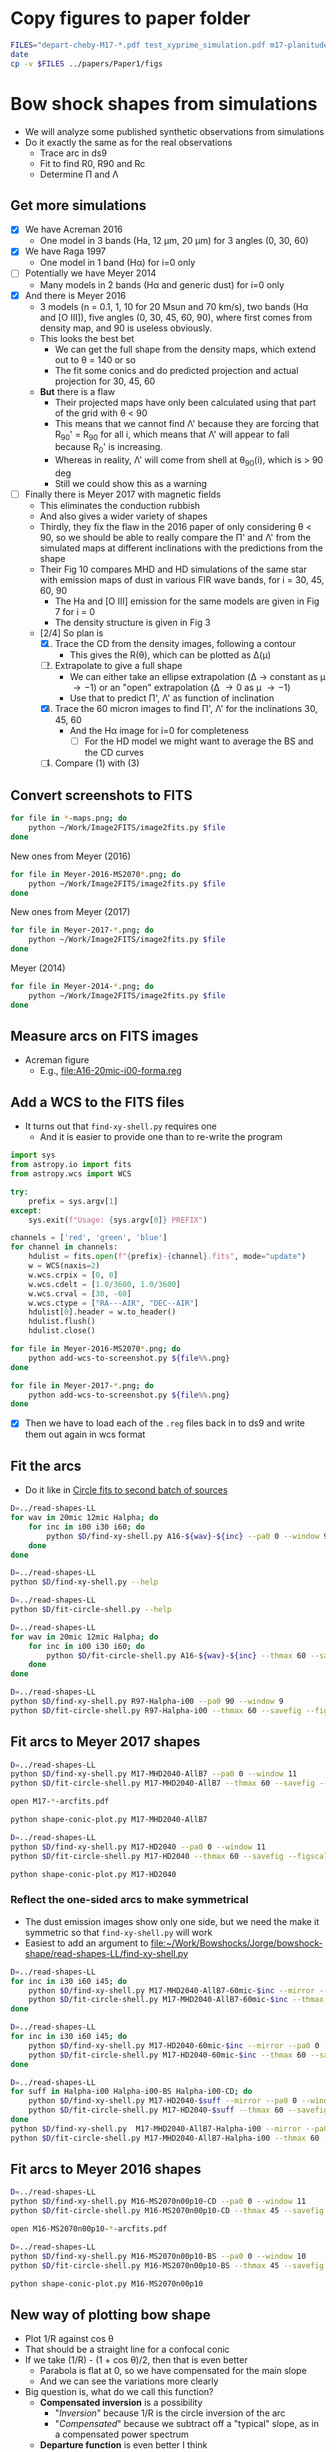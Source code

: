 * Copy figures to paper folder
#+BEGIN_SRC sh :results verbatim
FILES="depart-cheby-M17-*.pdf test_xyprime_simulation.pdf m17-planitude-alatude.pdf m17-r0-prime.pdf m17-histograms.pdf"
date
cp -v $FILES ../papers/Paper1/figs
#+END_SRC

#+RESULTS:
: Mon Dec  4 10:05:34 CST 2017
: depart-cheby-M17-HD2040.pdf -> ../papers/Paper1/figs/depart-cheby-M17-HD2040.pdf
: depart-cheby-M17-MHD2040-AllB7.pdf -> ../papers/Paper1/figs/depart-cheby-M17-MHD2040-AllB7.pdf
: test_xyprime_simulation.pdf -> ../papers/Paper1/figs/test_xyprime_simulation.pdf
: m17-planitude-alatude.pdf -> ../papers/Paper1/figs/m17-planitude-alatude.pdf
: m17-r0-prime.pdf -> ../papers/Paper1/figs/m17-r0-prime.pdf
: m17-histograms.pdf -> ../papers/Paper1/figs/m17-histograms.pdf




* Bow shock shapes from simulations
+ We will analyze some published synthetic observations from simulations
+ Do it exactly the same as for the real observations
  + Trace arc in ds9
  + Fit to find R0, R90 and Rc
  + Determine \Pi and \Lambda
** Get more simulations
+ [X] We have Acreman 2016
  + One model in 3 bands (Ha, 12 \mu{}m, 20 \mu{}m) for 3 angles (0, 30, 60)
+ [X] We have Raga 1997
  + One model in 1 band (H\alpha) for i=0 only
+ [ ] Potentially we have Meyer 2014
  + Many models in 2 bands (H\alpha and generic dust) for i=0 only
+ [X] And there is Meyer 2016
  + 3 models (n = 0.1, 1, 10 for 20 Msun and 70 km/s), two bands (H\alpha and [O III]), five angles (0, 30, 45, 60, 90), where first comes from density map, and 90 is useless obviously.
  + This looks the best bet
    + We can get the full shape from the density maps, which extend out to \theta = 140 or so
    + The fit some conics and do predicted projection and actual projection for 30, 45, 60
  + *But* there is a flaw
    + Their projected maps have only been calculated using that part of the grid with \theta < 90
    + This means that we cannot find \Lambda' because they are forcing that R_90' = R_90 for all i, which means that \Lambda' will appear to fall because R_0' is increasing.
    + Whereas in reality, \Lambda' will come from shell at \theta_90(i), which is > 90 deg
    + Still we could show this as a warning
+ [ ] Finally there is Meyer 2017 with magnetic fields
  + This eliminates the conduction rubbish
  + And also gives a wider variety of shapes
  + Thirdly, they fix the flaw in the 2016 paper of only considering \theta < 90, so we should be able to really compare the \Pi' and \Lambda' from the simulated maps at different inclinations with the predictions from the shape
  + Their Fig 10 compares MHD and HD simulations of the same star with emission maps of dust in various FIR wave bands, for i = 30, 45, 60, 90
    + The Ha and [O III] emission for the same models are given in Fig 7 for i = 0
    + The density structure is given in Fig 3
  + [2/4] So plan is
    1. [X] Trace the CD from the density images, following a contour
       - This gives the R(\theta), which can be plotted as \Delta(\mu)
    2. [-] Extrapolate to give a full shape
       - We can either take an ellipse extrapolation (\Delta \to constant as \mu \to -1) or an "open" extrapolation (\Delta \to 0 as \mu \to -1)
       - Use that to predict \Pi', \Lambda' as function of inclination
    3. [X] Trace the 60 micron images to find \Pi', \Lambda' for the inclinations 30, 45, 60
       - And the H\alpha image for i=0 for completeness
         - [ ] For the HD model we might want to average the BS and the CD curves
    4. [ ] Compare (1) with (3)


** Convert screenshots to FITS
#+BEGIN_SRC sh :results silent
  for file in *-maps.png; do
      python ~/Work/Image2FITS/image2fits.py $file
  done
#+END_SRC

New ones from Meyer (2016)
#+BEGIN_SRC sh :results silent
  for file in Meyer-2016-MS2070*.png; do
      python ~/Work/Image2FITS/image2fits.py $file
  done
#+END_SRC

New ones from Meyer (2017)
#+BEGIN_SRC sh :results silent
  for file in Meyer-2017-*.png; do
      python ~/Work/Image2FITS/image2fits.py $file
  done
#+END_SRC

Meyer (2014)
#+BEGIN_SRC sh :results silent
  for file in Meyer-2014-*.png; do
      python ~/Work/Image2FITS/image2fits.py $file
  done
#+END_SRC
** Measure arcs on FITS images
+ Acreman figure
  + E.g., [[file:A16-20mic-i00-forma.reg]]
** Add a WCS to the FITS files
+ It turns out that =find-xy-shell.py= requires one
  + And it is easier to provide one than to re-write the program
#+BEGIN_SRC python :eval no :tangle add-wcs-to-screenshot.py
  import sys
  from astropy.io import fits
  from astropy.wcs import WCS

  try: 
      prefix = sys.argv[1]
  except:
      sys.exit(f"Usage: {sys.argv[0]} PREFIX")

  channels = ['red', 'green', 'blue']
  for channel in channels:
      hdulist = fits.open(f"{prefix}-{channel}.fits", mode="update")
      w = WCS(naxis=2)
      w.wcs.crpix = [0, 0]
      w.wcs.cdelt = [1.0/3600, 1.0/3600]
      w.wcs.crval = [30, -60]
      w.wcs.ctype = ["RA---AIR", "DEC--AIR"]
      hdulist[0].header = w.to_header()
      hdulist.flush()
      hdulist.close()

#+END_SRC

#+BEGIN_SRC sh :results verbatim
  for file in Meyer-2016-MS2070*.png; do
      python add-wcs-to-screenshot.py ${file%%.png}
  done
#+END_SRC

#+BEGIN_SRC sh :results verbatim
  for file in Meyer-2017-*.png; do
      python add-wcs-to-screenshot.py ${file%%.png}
  done
#+END_SRC

#+RESULTS:

+ [X] Then we have to load each of the =.reg= files back in to ds9 and write them out again in wcs format

** Fit the arcs
+ Do it like in [[id:4BC292AA-F2EB-4031-94AB-E6A36B22FD21][Circle fits to second batch of sources]]

#+BEGIN_SRC sh :results silent
  D=../read-shapes-LL
  for wav in 20mic 12mic Halpha; do
      for inc in i00 i30 i60; do
          python $D/find-xy-shell.py A16-${wav}-${inc} --pa0 0 --window 9
      done
  done
#+END_SRC



#+BEGIN_SRC sh :results verbatim
  D=../read-shapes-LL
  python $D/find-xy-shell.py --help
#+END_SRC

#+RESULTS:
#+begin_example
usage: find-xy-shell.py [-h] [--debug] [--pa0 PA0] [--window WINDOW] source

Find (X, Y) positions of shell boundaries from a DS9 region file

positional arguments:
  source           Name of source, taken as prefix for region file containing
                   shell and star positions

optional arguments:
  -h, --help       show this help message and exit
  --debug          Print out verbose debugging info about each line in region
                   file
  --pa0 PA0        Optionally over-ride guess at PA of bow shock axis
  --window WINDOW  Number of points to use when searching for min R
#+end_example

#+BEGIN_SRC sh :results verbatim
  D=../read-shapes-LL
  python $D/fit-circle-shell.py --help
#+END_SRC

#+RESULTS:
#+begin_example
usage: fit-circle-shell.py [-h] [--savefig] [--debug] [--thmax THMAX] source

Fit circles to all the arcs and save as ds9 region file

positional arguments:
  source         Name of source

optional arguments:
  -h, --help     show this help message and exit
  --savefig      Save a figure showing the fit
  --debug        Print out verbose debugging info
  --thmax THMAX  Maximum angle from axis for points to include in circle fit
#+end_example


#+BEGIN_SRC sh :results verbatim
  D=../read-shapes-LL
  for wav in 20mic 12mic Halpha; do
      for inc in i00 i30 i60; do
          python $D/fit-circle-shell.py A16-${wav}-${inc} --thmax 60 --savefig --figscale 150
      done
  done
#+END_SRC

#+RESULTS:
#+begin_example
[[Fit Statistics]]
    # function evals   = 12
    # data points      = 9
    # variables        = 2
    chi-square         = 1.500
    reduced chi-square = 0.214
    Akaike info crit   = -12.125
    Bayesian info crit = -11.731
[[Variables]]
    xc:  -0.86827844 +/- 0.484223 (55.77%) (init=-1.415982)
    yc:  -43.0169955 +/- 3.451873 (8.02%) (init=-40.94287)
[[Correlations]] (unreported correlations are <  0.100)
outer : -0.868278445549 -43.0169955505 83.9520885522
[[Fit Statistics]]
    # function evals   = 15
    # data points      = 9
    # variables        = 2
    chi-square         = 0.952
    reduced chi-square = 0.136
    Akaike info crit   = -16.222
    Bayesian info crit = -15.828
[[Variables]]
    xc:   0.26327242 +/- 0.440482 (167.31%) (init= 0.1885513)
    yc:  -56.6615451 +/- 3.378267 (5.96%) (init=-40.43253)
[[Correlations]] (unreported correlations are <  0.100)
outer : 0.263272420544 -56.6615451113 97.2688410428
[[Fit Statistics]]
    # function evals   = 21
    # data points      = 10
    # variables        = 2
    chi-square         = 12.096
    reduced chi-square = 1.512
    Akaike info crit   = 5.903
    Bayesian info crit = 6.508
[[Variables]]
    xc:  -0.94112604 +/- 2.550386 (270.99%) (init= 0.64284)
    yc:  -169.000042 +/- 51.30050 (30.36%) (init=-43.32933)
[[Correlations]] (unreported correlations are <  0.100)
outer : -0.941126046004 -169.000042284 214.24326031
[[Fit Statistics]]
    # function evals   = 15
    # data points      = 30
    # variables        = 2
    chi-square         = 3.663
    reduced chi-square = 0.131
    Akaike info crit   = -59.089
    Bayesian info crit = -56.287
[[Variables]]
    xc:  -1.88017148 +/- 0.211841 (11.27%) (init=-1.455069)
    yc:  -70.7512435 +/- 2.054985 (2.90%) (init=-44.26959)
[[Correlations]] (unreported correlations are <  0.100)
    C(xc, yc)                    =  0.181 
outer : -1.88017148162 -70.7512435821 114.932519062
[[Fit Statistics]]
    # function evals   = 15
    # data points      = 22
    # variables        = 2
    chi-square         = 9.569
    reduced chi-square = 0.478
    Akaike info crit   = -14.316
    Bayesian info crit = -12.134
[[Variables]]
    xc:  -2.02239761 +/- 0.530814 (26.25%) (init= 0.1877718)
    yc:  -77.6627673 +/- 5.505573 (7.09%) (init=-41.52165)
[[Correlations]] (unreported correlations are <  0.100)
outer : -2.02239761853 -77.6627673223 120.48605475
[[Fit Statistics]]
    # function evals   = 12
    # data points      = 12
    # variables        = 2
    chi-square         = 9.543
    reduced chi-square = 0.954
    Akaike info crit   = 1.251
    Bayesian info crit = 2.221
[[Variables]]
    xc:  -3.19000930 +/- 0.650585 (20.39%) (init=-2.587487)
    yc:  -48.1391239 +/- 6.356706 (13.20%) (init=-53.83477)
[[Correlations]] (unreported correlations are <  0.100)
    C(xc, yc)                    =  0.151 
outer : -3.19000930802 -48.1391239766 102.461613882
[[Fit Statistics]]
    # function evals   = 15
    # data points      = 15
    # variables        = 2
    chi-square         = 75.590
    reduced chi-square = 5.815
    Akaike info crit   = 28.259
    Bayesian info crit = 29.675
[[Variables]]
    xc:  -0.90720240 +/- 1.526846 (168.30%) (init=-1.735478)
    yc:  -42.2411966 +/- 9.675294 (22.90%) (init=-52.12203)
[[Correlations]] (unreported correlations are <  0.100)
outer : -0.907202408862 -42.241196604 95.2588341179
[[Fit Statistics]]
    # function evals   = 15
    # data points      = 12
    # variables        = 2
    chi-square         = 2.646
    reduced chi-square = 0.265
    Akaike info crit   = -14.140
    Bayesian info crit = -13.170
[[Variables]]
    xc:  -0.49692657 +/- 0.510309 (102.69%) (init=-0.8667289)
    yc:  -77.9597925 +/- 3.784126 (4.85%) (init=-62.6494)
[[Correlations]] (unreported correlations are <  0.100)
    C(xc, yc)                    =  0.260 
outer : -0.496926576525 -77.9597925915 141.013742592
[[Fit Statistics]]
    # function evals   = 18
    # data points      = 12
    # variables        = 2
    chi-square         = 19.731
    reduced chi-square = 1.973
    Akaike info crit   = 9.968
    Bayesian info crit = 10.937
[[Variables]]
    xc:   0.03098664 +/- 0.915668 (2955.04%) (init=-1.467732)
    yc:  -29.9301989 +/- 4.449084 (14.86%) (init=-80.68895)
[[Correlations]] (unreported correlations are <  0.100)
    C(xc, yc)                    = -0.104 
outer : 0.0309866408166 -29.930198911 110.304078185
#+end_example


#+BEGIN_SRC sh :results verbatim
  D=../read-shapes-LL
  python $D/find-xy-shell.py R97-Halpha-i00 --pa0 90 --window 9
  python $D/fit-circle-shell.py R97-Halpha-i00 --thmax 60 --savefig --figscale 300
#+END_SRC

#+RESULTS:
#+begin_example
[[Fit Statistics]]
    # function evals   = 18
    # data points      = 7
    # variables        = 2
    chi-square         = 140.998
    reduced chi-square = 28.200
    Akaike info crit   = 25.020
    Bayesian info crit = 24.912
[[Variables]]
    xc:  -47.9081712 +/- 27.37979 (57.15%) (init=-91.68763)
    yc:  -2.14965635 +/- 4.968434 (231.13%) (init=-1.367659)
[[Correlations]] (unreported correlations are <  0.100)
    C(xc, yc)                    =  0.267 
outer : -47.9081712238 -2.14965635401 142.082194775
#+end_example

** Fit arcs to Meyer 2017 shapes
#+BEGIN_SRC sh :results verbatim
  D=../read-shapes-LL
  python $D/find-xy-shell.py M17-MHD2040-AllB7 --pa0 0 --window 11
  python $D/fit-circle-shell.py M17-MHD2040-AllB7 --thmax 60 --savefig --figscale 200
#+END_SRC

#+RESULTS:
#+begin_example
[[Fit Statistics]]
    # function evals   = 18
    # data points      = 23
    # variables        = 2
    chi-square         = 17.024
    reduced chi-square = 0.811
    Akaike info crit   = -2.921
    Bayesian info crit = -0.650
[[Variables]]
    xc:   0.87844247 +/- 1.139105 (129.67%) (init= 1.09081)
    yc:  -122.078095 +/- 11.38874 (9.33%) (init=-47.69958)
[[Correlations]] (unreported correlations are <  0.100)
outer : 0.878442476821 -122.078095702 170.417646989
#+end_example

#+BEGIN_SRC sh :results silent
open M17-*-arcfits.pdf
#+END_SRC

#+BEGIN_SRC sh :results file
python shape-conic-plot.py M17-MHD2040-AllB7 
#+END_SRC

#+RESULTS:
[[file:shape-conic-plot-M17-MHD2040-AllB7.pdf]]

#+BEGIN_SRC sh :results verbatim
  D=../read-shapes-LL
  python $D/find-xy-shell.py M17-HD2040 --pa0 0 --window 11
  python $D/fit-circle-shell.py M17-HD2040 --thmax 60 --savefig --figscale 250
#+END_SRC

#+RESULTS:
#+begin_example
[[Fit Statistics]]
    # function evals   = 15
    # data points      = 30
    # variables        = 2
    chi-square         = 11.414
    reduced chi-square = 0.408
    Akaike info crit   = -24.991
    Bayesian info crit = -22.188
[[Variables]]
    xc:   0.22707331 +/- 0.389464 (171.52%) (init= 0.2886785)
    yc:  -65.0888304 +/- 1.950807 (3.00%) (init=-84.06985)
[[Correlations]] (unreported correlations are <  0.100)
    C(xc, yc)                    =  0.160 
outer : 0.227073314289 -65.0888304071 149.803410692
#+end_example

#+BEGIN_SRC sh :results file
python shape-conic-plot.py M17-HD2040 
#+END_SRC

#+RESULTS:
[[file:shape-conic-plot-M17-HD2040.pdf]]



*** Reflect the one-sided arcs to make symmetrical
+ The dust emission images show only one side, but we need the make it symmetric so that ~find-xy-shell.py~ will work
+ Easiest to add an argument to [[file:~/Work/Bowshocks/Jorge/bowshock-shape/read-shapes-LL/find-xy-shell.py]]
  
#+BEGIN_SRC sh :results verbatim
  D=../read-shapes-LL
  for inc in i30 i60 i45; do
      python $D/find-xy-shell.py M17-MHD2040-AllB7-60mic-$inc --mirror --pa0 0 --window 11
      python $D/fit-circle-shell.py M17-MHD2040-AllB7-60mic-$inc --thmax 60 --savefig --figscale 60
  done
#+END_SRC

#+RESULTS:
#+begin_example
[[Fit Statistics]]
    # function evals   = 27
    # data points      = 22
    # variables        = 2
    chi-square         = 0.438
    reduced chi-square = 0.022
    Akaike info crit   = -82.154
    Bayesian info crit = -79.972
[[Variables]]
    xc:  -1.2970e-05 +/- 0.101708 (784188.97%) (init= 0.1209432)
    yc:  -22.7386327 +/- 0.703891 (3.10%) (init=-19.93934)
[[Correlations]] (unreported correlations are <  0.100)
outer : -1.29698792652e-05 -22.7386327356 42.7447694992
[[Fit Statistics]]
    # function evals   = 21
    # data points      = 28
    # variables        = 2
    chi-square         = 0.138
    reduced chi-square = 0.005
    Akaike info crit   = -144.795
    Bayesian info crit = -142.130
[[Variables]]
    xc:   5.8569e-05 +/- 0.032565 (55602.00%) (init= 0.2651148)
    yc:  -14.0758912 +/- 0.165202 (1.17%) (init=-27.47579)
[[Correlations]] (unreported correlations are <  0.100)
outer : 5.85687233641e-05 -14.0758912464 41.5707665446
[[Fit Statistics]]
    # function evals   = 15
    # data points      = 25
    # variables        = 2
    chi-square         = 0.300
    reduced chi-square = 0.013
    Akaike info crit   = -106.545
    Bayesian info crit = -104.107
[[Variables]]
    xc:   0.01421278 +/- 0.061255 (430.99%) (init=-0.2295599)
    yc:  -16.3314669 +/- 0.336181 (2.06%) (init=-23.30099)
[[Correlations]] (unreported correlations are <  0.100)
    C(xc, yc)                    =  0.138 
outer : 0.0142127841643 -16.3314669423 39.7077872798
#+end_example

#+BEGIN_SRC sh :results verbatim
  D=../read-shapes-LL
  for inc in i30 i60 i45; do
      python $D/find-xy-shell.py M17-HD2040-60mic-$inc --mirror --pa0 0 --window 11
      python $D/fit-circle-shell.py M17-HD2040-60mic-$inc --thmax 60 --savefig --figscale 120
  done
#+END_SRC

#+RESULTS:
#+begin_example
[[Fit Statistics]]
    # function evals   = 15
    # data points      = 32
    # variables        = 2
    chi-square         = 8.233
    reduced chi-square = 0.274
    Akaike info crit   = -39.442
    Bayesian info crit = -36.510
[[Variables]]
    xc:  -0.00030196 +/- 0.304693 (100906.07%) (init= 0.1526615)
    yc:  -42.8230678 +/- 1.771714 (4.14%) (init=-48.36428)
[[Correlations]] (unreported correlations are <  0.100)
outer : -0.000301957199037 -42.8230678902 91.3310510027
[[Fit Statistics]]
    # function evals   = 15
    # data points      = 39
    # variables        = 2
    chi-square         = 6.376
    reduced chi-square = 0.172
    Akaike info crit   = -66.632
    Bayesian info crit = -63.305
[[Variables]]
    xc:   0.04778295 +/- 0.222363 (465.36%) (init=-1.559587)
    yc:  -46.3992588 +/- 1.226260 (2.64%) (init=-70.0189)
[[Correlations]] (unreported correlations are <  0.100)
    C(xc, yc)                    =  0.166 
outer : 0.0477829592257 -46.399258795 116.146909206
[[Fit Statistics]]
    # function evals   = 15
    # data points      = 36
    # variables        = 2
    chi-square         = 4.781
    reduced chi-square = 0.141
    Akaike info crit   = -68.677
    Bayesian info crit = -65.510
[[Variables]]
    xc:  -0.00943907 +/- 0.221300 (2344.52%) (init= 6.938018)
    yc:  -49.0033081 +/- 1.117650 (2.28%) (init=-55.76348)
[[Correlations]] (unreported correlations are <  0.100)
    C(xc, yc)                    = -0.456 
outer : -0.00943907485149 -49.003308165 104.97190652
#+end_example

#+BEGIN_SRC sh :results verbatim
  D=../read-shapes-LL
  for suff in Halpha-i00 Halpha-i00-BS Halpha-i00-CD; do
      python $D/find-xy-shell.py M17-HD2040-$suff --mirror --pa0 0 --window 11
      python $D/fit-circle-shell.py M17-HD2040-$suff --thmax 60 --savefig --figscale 400
  done
  python $D/find-xy-shell.py  M17-MHD2040-AllB7-Halpha-i00 --mirror --pa0 0 --window 11
  python $D/fit-circle-shell.py M17-MHD2040-AllB7-Halpha-i00 --thmax 60 --savefig --figscale 300
#+END_SRC

#+RESULTS:
#+begin_example
[[Fit Statistics]]
    # function evals   = 18
    # data points      = 62
    # variables        = 2
    chi-square         = 17081.732
    reduced chi-square = 284.696
    Akaike info crit   = 352.355
    Bayesian info crit = 356.609
[[Variables]]
    xc:  -0.01556351 +/- 8.629202 (55445.07%) (init= 3.0005)
    yc:  -196.857894 +/- 67.60542 (34.34%) (init=-140.3129)
[[Correlations]] (unreported correlations are <  0.100)
outer : -0.0155635151331 -196.857894165 327.481217162
[[Fit Statistics]]
    # function evals   = 28
    # data points      = 32
    # variables        = 2
    chi-square         = 6.669
    reduced chi-square = 0.222
    Akaike info crit   = -46.186
    Bayesian info crit = -43.255
[[Variables]]
    xc:  -1.0823e-05 +/- 0.222154 (2052709.25%) (init=-0.09922513)
    yc:  -135.559606 +/- 1.612202 (1.19%) (init=-149.0566)
[[Correlations]] (unreported correlations are <  0.100)
outer : -1.08225061165e-05 -135.559606923 284.608999811
[[Fit Statistics]]
    # function evals   = 28
    # data points      = 30
    # variables        = 2
    chi-square         = 91.725
    reduced chi-square = 3.276
    Akaike info crit   = 37.528
    Bayesian info crit = 40.330
[[Variables]]
    xc:  -0.00017924 +/- 0.954511 (532543.21%) (init= 0.2554177)
    yc:  -78.1345117 +/- 5.299026 (6.78%) (init=-116.8363)
[[Correlations]] (unreported correlations are <  0.100)
outer : -0.000179236508448 -78.1345117766 196.85770332
[[Fit Statistics]]
    # function evals   = 20
    # data points      = 30
    # variables        = 2
    chi-square         = 42.742
    reduced chi-square = 1.527
    Akaike info crit   = 14.620
    Bayesian info crit = 17.422
[[Variables]]
    xc:  -0.00121367 +/- 1.060160 (87351.16%) (init= 0.0460823)
    yc:  -144.188086 +/- 8.621583 (5.98%) (init=-79.99004)
[[Correlations]] (unreported correlations are <  0.100)
outer : -0.001213676045 -144.188086685 225.979440487
#+end_example

** Fit arcs to Meyer 2016 shapes
#+BEGIN_SRC sh :results verbatim
  D=../read-shapes-LL
  python $D/find-xy-shell.py M16-MS2070n00p10-CD --pa0 0 --window 11
  python $D/fit-circle-shell.py M16-MS2070n00p10-CD --thmax 45 --savefig --figscale 400
#+END_SRC

#+RESULTS:
#+begin_example
[[Fit Statistics]]
    # function evals   = 15
    # data points      = 20
    # variables        = 2
    chi-square         = 2.710
    reduced chi-square = 0.151
    Akaike info crit   = -35.975
    Bayesian info crit = -33.983
[[Variables]]
    xc:   0.33132410 +/- 0.328603 (99.18%) (init= 0.3099345)
    yc:  -90.3086796 +/- 2.550881 (2.82%) (init=-129.4369)
[[Correlations]] (unreported correlations are <  0.100)
    C(xc, yc)                    =  0.109 
outer : 0.331324102216 -90.308679631 219.628145297
#+end_example


#+BEGIN_SRC sh :results silent
open M16-MS2070n00p10-*-arcfits.pdf
#+END_SRC

#+BEGIN_SRC sh :results verbatim
  D=../read-shapes-LL
  python $D/find-xy-shell.py M16-MS2070n00p10-BS --pa0 0 --window 10
  python $D/fit-circle-shell.py M16-MS2070n00p10-BS --thmax 45 --savefig --figscale 400
#+END_SRC

#+RESULTS:
#+begin_example
[[Fit Statistics]]
    # function evals   = 15
    # data points      = 23
    # variables        = 2
    chi-square         = 3.442
    reduced chi-square = 0.164
    Akaike info crit   = -39.685
    Bayesian info crit = -37.414
[[Variables]]
    xc:   0.97394196 +/- 0.352750 (36.22%) (init= 0.4950382)
    yc:  -129.062380 +/- 3.048129 (2.36%) (init=-149.6037)
[[Correlations]] (unreported correlations are <  0.100)
    C(xc, yc)                    =  0.100 
outer : 0.973941961957 -129.062380349 278.408680128
#+end_example


#+BEGIN_SRC sh :results file
python shape-conic-plot.py M16-MS2070n00p10
#+END_SRC

#+RESULTS:
[[file:shape-conic-plot-M16-MS2070n00p10.pdf]]



** New way of plotting bow shape
+ Plot 1/R against cos \theta
+ That should be a straight line for a confocal conic
+ If we take (1/R) - (1 + cos \theta)/2, then that is even better
  + Parabola is flat at 0, so we have compensated for the main slope
  + And we can see the variations more clearly
+ Big question is, what do we call this function?
  + *Compensated inversion* is a possibility
    + "/Inversion/" because 1/R is the circle inversion of the arc
    + "/Compensated/" because we subtract off a "typical" slope, as in a compensated power spectrum
  + *Departure function* is even better I think
    + It is the "/departure/" from a confocal parabola
    + less "clever"
    + We can call it \(\mathcal{D}\) or maybe \Delta
      \[ \Delta(\cos \theta) = \frac {R_{0}} {R(\theta)} - \frac12 (1 + \cos \theta)\]
#+BEGIN_SRC python :eval no :tangle shape-conic-plot.py
  import sys
  import json
  import numpy as np
  from astropy.coordinates import Longitude
  from matplotlib import pyplot as plt
  import seaborn as sns
  sys.path.append("../Dust-wave")
  import bow_projection as bp

  try:
      prefix = sys.argv[1]
  except:
      print(f"Usage: {sys.argv[0]} PREFIX")

  plotfile = sys.argv[0].replace('.py', f'-{prefix}.pdf')

  def compensate(R, theta):
      """Compensated inversion of R(theta)"""
      return 1.0/R - 0.5*(1 + np.cos(theta))

  def load_R_th(arc_prefix):
      jfile = f'{arc_prefix}-arcdata.json'
      data = json.load(open(jfile))
      R0 = np.array(data['outer']['R0'])
      R = np.array(data['outer']['R'])
      th = Longitude(data['outer']['theta'], unit='deg')
      th += Longitude(data['outer']['PA0'], unit='deg')
      return th.rad, R/R0


  sns.set_style('ticks')
  fig, ax = plt.subplots()

  # Plot confocal parabola
  ax.axhline(0.0, ls='-', c='k', lw=0.5)

  # Plot wilkinoid
  mugrid = np.linspace(-1.0, 1.0, 200)
  thgrid = np.arccos(mugrid)
  ax.plot(mugrid, compensate(bp.wilkinoid_R_theta(thgrid), thgrid),
          '-', c='k', lw=1.5)

  # Plot cantoids
  for beta in 0.3, 0.1, 0.03, 0.01, 0.003, 0.001, 0.0003, 0.0001:
      ax.plot(mugrid, compensate(bp.cantoid_R_theta(thgrid, beta), thgrid),
              '-', c='k', lw=0.5)

  # Fill in forbidden zone
  ax.fill_between(mugrid, -0.5*(1.0 + mugrid), -1.0, color='k', alpha=0.4)

  # Plot traced arcs
  try:
      th, R = load_R_th(prefix + '-CD')
      ax.plot(np.cos(th), compensate(R, th), '.', alpha=0.6, label='CD')
      th, R = load_R_th(prefix + '-BS')
      ax.plot(np.cos(th), compensate(R, th), '.', alpha=0.6, label='BS')
  except:
      th, R = load_R_th(prefix)
      ax.plot(np.cos(th), compensate(R, th), '.', alpha=0.6, label=prefix)



  ax.legend(title=prefix)

  ax.set(
      xlim=[-1.02, 1.02],
      ylim=[-0.155, 0.155],
      xlabel=r"$\cos \,\theta$",
      ylabel=r"$(R_{0} / R) - 0.5 (1 + \cos \,\theta) $",
  )
  sns.despine(trim=True)
  fig.tight_layout()
  fig.savefig(plotfile)
  print(plotfile, end='')
#+END_SRC

#+BEGIN_SRC sh :results file
python shape-conic-plot.py R97-Halpha-i00
#+END_SRC

#+RESULTS:
[[file:shape-conic-plot-R97-Halpha-i00.pdf]]

#+BEGIN_SRC sh :results file
python shape-conic-plot.py A16-Halpha-i00
#+END_SRC

#+RESULTS:
[[file:shape-conic-plot-A16-Halpha-i00.pdf]]

#+BEGIN_SRC sh :results file
python shape-conic-plot.py A16-20mic-i00
#+END_SRC

#+RESULTS:
[[file:shape-conic-plot-A16-20mic-i00.pdf]]

#+BEGIN_SRC sh :results file
python shape-conic-plot.py A16-12mic-i00
#+END_SRC

#+RESULTS:
[[file:shape-conic-plot-A16-12mic-i00.pdf]]



*** Extrapolating into the far wings with the departure function
#+BEGIN_SRC python :eval no :tangle depart-extrapolate.py
  import sys
  import json
  import numpy as np
  from astropy.coordinates import Longitude
  from matplotlib import pyplot as plt
  import seaborn as sns
  sys.path.append("../Dust-wave")
  import bow_projection as bp

  try:
      prefix = sys.argv[1]
  except:
      print(f"Usage: {sys.argv[0]} PREFIX")

  try:
      npoly = int(sys.argv[2])
  except:
      npoly = 2

  plotfile = sys.argv[0].replace('.py', f'-{prefix}.pdf')

  def load_R_th(arc_prefix):
      jfile = f'{arc_prefix}-arcdata.json'
      data = json.load(open(jfile))
      R0 = np.array(data['outer']['R0'])
      R = np.array(data['outer']['R'])
      th = Longitude(data['outer']['theta'], unit='deg')
      th += Longitude(data['outer']['PA0'], unit='deg')
      return th.rad, R/R0


  def departure(R, theta):
      """Parabolic departure of R(theta)"""
      return 1.0/R - 0.5*(1 + np.cos(theta))

  def extrapolate(mu, Delta, mu0=-0.5, force_open=False, deg=2):
      def factor(mu):
          if force_open:
              return np.abs(-1.0 - mu)**0.5
          else:
              return 1.0
    
      # Only fit mu < mu0
      mask = mu <= mu0
      p = np.poly1d(np.polyfit(mu[mask], Delta[mask]/factor(mu[mask]), deg=deg))
      mu_x = np.linspace(-1.0, mu0)
      return mu_x, factor(mu_x)*p(mu_x)


  sns.set_style('ticks')
  fig, ax = plt.subplots()

  # Plot confocal parabola
  ax.axhline(0.0, ls='-', c='k', lw=0.5)

  # Plot wilkinoid
  mugrid = np.linspace(-1.0, 1.0, 200)
  thgrid = np.arccos(mugrid)
  ax.plot(mugrid, departure(bp.wilkinoid_R_theta(thgrid), thgrid),
          '-', c='k', lw=1.5)

  # Plot cantoids
  for beta in 0.3, 0.1, 0.03, 0.01, 0.003, 0.001, 0.0003, 0.0001:
      ax.plot(mugrid, departure(bp.cantoid_R_theta(thgrid, beta), thgrid),
              '-', c='k', lw=0.5)

  # Fill in forbidden zone
  ax.fill_between(mugrid, -0.5*(1.0 + mugrid), -1.0, color='k', alpha=0.4)

  # Plot traced arcs
  th, R = load_R_th(prefix)
  Delta = departure(R, th)
  mu = np.cos(th)
  ax.plot(mu, Delta, '.', alpha=0.6, label=prefix)
  mux, Deltax = extrapolate(mu, Delta, deg=npoly, force_open=False)
  ax.plot(mux, Deltax, '-', alpha=0.6, label='_nolabel_')
  mux, Deltax = extrapolate(mu, Delta, deg=npoly, force_open=True)
  ax.plot(mux, Deltax, '-', alpha=0.6, label='_nolabel_')


  ax.legend(title=prefix)

  ax.set(
      xlim=[-1.02, 1.02],
      ylim=[-0.155, 0.155],
      xlabel=r"$\cos \,\theta$",
      ylabel=r"Parabolic departure function, $\Delta(\cos\theta)$",
  )
  sns.despine(trim=True)
  fig.tight_layout()
  fig.savefig(plotfile)
  print(plotfile, end='')
#+END_SRC

#+BEGIN_SRC sh :results file
python depart-extrapolate.py M17-MHD2040-AllB7 
#+END_SRC

#+RESULTS:
[[file:depart-extrapolate-M17-MHD2040-AllB7.pdf]]

#+BEGIN_SRC sh :results file
python depart-extrapolate.py M17-HD2040 1
#+END_SRC

#+RESULTS:
[[file:depart-extrapolate-M17-HD2040.pdf]]


*** Fitting Chebyshev to the departure function
+ This is because the spline fits are very noisy
+ We will see if this also does the extrapolation or whether we still need to do that apart

#+BEGIN_SRC python :eval no :tangle depart-cheby.py
  import sys
  import json
  import numpy as np
  from astropy.modeling import models, fitting
  from astropy.coordinates import Longitude
  from matplotlib import pyplot as plt
  import seaborn as sns
  sys.path.append("../Dust-wave")
  import bow_projection as bp

  try:
      prefix = sys.argv[1]
  except:
      print(f"Usage: {sys.argv[0]} PREFIX [CHEBY_DEGREE] [EXTRAP_DEGREE]")

  try:
      cheby_degree = int(sys.argv[2])
  except:
      cheby_degree = 10

  try:
      extrap_degree = int(sys.argv[3])
  except:
      extrap_degree = 2

  plotfile = sys.argv[0].replace('.py', f'-{prefix}.pdf')

  def load_R_th(arc_prefix):
      jfile = f'{arc_prefix}-arcdata.json'
      data = json.load(open(jfile))
      R0 = np.array(data['outer']['R0'])
      R = np.array(data['outer']['R'])
      th = Longitude(data['outer']['theta'], unit='deg')
      th += Longitude(data['outer']['PA0'], unit='deg')
      return th.rad, R/R0


  def departure(R, theta):
      """Parabolic departure of R(theta)"""
      return 1.0/R - 0.5*(1 + np.cos(theta))

  def extrapolate(mu, Delta, mu0=-0.5, force_open=False, deg=2):
      def factor(mu):
          if force_open:
              return np.abs(-1.0 - mu)**0.5
          else:
              return 1.0

      # Only fit mu < mu0
      mask = mu <= mu0
      p = np.poly1d(np.polyfit(mu[mask], Delta[mask]/factor(mu[mask]), deg=deg))
      mu_x = np.linspace(-1.0, mu0)
      return mu_x, factor(mu_x)*p(mu_x)


  sns.set_style('ticks')
  sns.set_color_codes('deep')
  fig, ax = plt.subplots(figsize=(4, 4))

  # Plot x=0, y=0 axes
  ax.axhline(0.0, ls=':', c='k', lw=0.5)
  ax.axvline(0.0, ls=':', c='k', lw=0.5)

  # Plot wilkinoid
  mugrid = np.linspace(-1.0, 1.0, 200)
  thgrid = np.arccos(mugrid)
  ax.plot(mugrid, departure(bp.wilkinoid_R_theta(thgrid), thgrid),
          '-', c='k', lw=1.5)

  # Plot cantoids
  for beta in 0.3, 0.1, 0.03, 0.01, 0.003, 0.001, 0.0003, 0.0001:
      ax.plot(mugrid, departure(bp.cantoid_R_theta(thgrid, beta), thgrid),
              '-', c='k', lw=0.5)

  # Fill in forbidden zone
  # ax.fill_between(mugrid, -0.5*(1.0 + mugrid), -1.0, color='k', alpha=0.4)

  # Plot traced arcs
  th, R = load_R_th(prefix)
  Delta = departure(R, th)
  mu = np.cos(th)
  T = models.Chebyshev1D(degree=cheby_degree)
  fitter = fitting.LevMarLSQFitter()
  T = fitter(T, mu, Delta)
  ax.plot(mu, T(mu), '-', alpha=0.5, color='r', lw=4, label='_nolabel_')

  mux, Deltax = extrapolate(mu, Delta, deg=extrap_degree, force_open=False)
  ax.plot(mux, Deltax, '--', color='r', label='_nolabel_')
  mux, Deltax = extrapolate(mu, Delta, deg=extrap_degree, force_open=True)
  ax.plot(mux, Deltax, '-', color='r',  label='_nolabel_')

  ax.plot(mu, Delta, '.', color='b', alpha=0.8, label=prefix)

  title = "MHD simulation" if "MHD" in prefix else "HD simulation"
  ax.text(0.5, 0.1, title, ha='center', va='bottom')

  ax.set(
      xlim=[-1.05, 1.05],
      ylim=[-0.155, 0.155],
      xlabel=r"$\cos \,\theta$",
      ylabel=r"Parabolic departure function, $\Delta(\cos\theta)$",
  )
  sns.despine(trim=True)
  fig.tight_layout()
  fig.savefig(plotfile)
  print(plotfile, end='')
#+END_SRC

#+BEGIN_SRC sh :results file
python depart-cheby.py M17-MHD2040-AllB7 10 2
#+END_SRC

#+RESULTS:
[[file:depart-cheby-M17-MHD2040-AllB7.pdf]]

#+BEGIN_SRC sh :results file
python depart-cheby.py M17-HD2040 10 1
#+END_SRC

#+RESULTS:
[[file:depart-cheby-M17-HD2040.pdf]]


** Plot planitude--alatude for Meyers (2017)

*** Harvest shape parameters
#+name: harvest-radii-m17
#+BEGIN_SRC python :return table
  import json

  SOURCES = [
      "M17-MHD2040-AllB7",
      "M17-MHD2040-AllB7-Halpha-i00",
      "M17-MHD2040-AllB7-60mic-i30",
      "M17-MHD2040-AllB7-60mic-i45",
      "M17-MHD2040-AllB7-60mic-i60",
      "M17-HD2040",
      "M17-HD2040-Halpha-i00",
      "M17-HD2040-Halpha-i00-CD",
      "M17-HD2040-Halpha-i00-BS",
      "M17-HD2040-60mic-i30",
      "M17-HD2040-60mic-i45",
      "M17-HD2040-60mic-i60",
  ]

  radii_header = ['R0/pc', 'Rc/R0', 'R90/R0', 'Rm90/R0']
  header = [['Source', *radii_header], None]
  INVALID = -999.00
  body = []


  for source in SOURCES:
      jfile = f'{source}-arcdata.json'
      data = json.load(open(jfile))
      assert source == data['star']['id']
      D = data['star']['D']
      row = [source]
      arc = 'outer'
      # Translate from screenshot pixels to parsec
      if 'Halpha' in source:
          pc = 198.0
      elif '60mic' in source:
          pc = 41.25
      else:
          pc = 127.0

      if arc in data:
          R0 = data[arc]['R0']
          Rc = data[arc]['Rc'] / R0
          if 'R90' in data[arc]:
              Rm90, R90 = data[arc]['R90']
              if Rm90 > 0.0:
                  Rm90 /= R0
              if R90 > 0.0:
                  R90 /= R0
          else:
              Rm90, R90 = INVALID, INVALID
          row += [f'{_:.2f}' for _ in [R0/pc, Rc, Rm90, R90]]
      else:
          row += [f'{_:.2f}' for _ in [INVALID, INVALID, INVALID, INVALID]]
      body.append(row)

  body.append(["M17-MHD2040-AllB7-60mic-i90", 1.05] + [INVALID]*3 )
  body.append(["M17-HD2040-60mic-i90", 3.0] + [INVALID]*3 )
  #body.sort(key=lambda x: x[0])
  table = header + body

#+END_SRC

#+RESULTS: harvest-radii-m17
| Source                       | R0/pc |  Rc/R0 | R90/R0 | Rm90/R0 |
|------------------------------+-------+--------+--------+---------|
| M17-MHD2040-AllB7            |  0.38 |   3.57 |   1.95 |    1.92 |
| M17-MHD2040-AllB7-Halpha-i00 |  0.40 |   2.83 |   1.90 |    1.89 |
| M17-MHD2040-AllB7-60mic-i30  |  0.48 |   2.14 |   1.74 |    1.73 |
| M17-MHD2040-AllB7-60mic-i45  |  0.56 |   1.70 |   1.59 |    1.61 |
| M17-MHD2040-AllB7-60mic-i60  |  0.67 |   1.51 |   1.47 |    1.46 |
| M17-HD2040                   |  0.66 |   1.78 |   1.75 |    1.75 |
| M17-HD2040-Halpha-i00        |  0.71 |   2.33 |   1.83 |    1.85 |
| M17-HD2040-Halpha-i00-CD     |  0.59 |   1.68 |   1.93 |    1.93 |
| M17-HD2040-Halpha-i00-BS     |  0.75 |   1.91 |   1.83 |    1.83 |
| M17-HD2040-60mic-i30         |  1.17 |   1.89 |   1.80 |    1.79 |
| M17-HD2040-60mic-i45         |  1.36 |   1.87 |   1.90 |    1.59 |
| M17-HD2040-60mic-i60         |  1.70 |   1.66 |   1.55 |    1.59 |
| M17-MHD2040-AllB7-60mic-i90  |  1.05 | -999.0 | -999.0 |  -999.0 |
| M17-HD2040-60mic-i90         |   3.0 | -999.0 | -999.0 |  -999.0 |



*** Predict the projected planitude--alatude from the shape
+ [X] Work out how to extrapolate the shape from 150 \to 180 degrees 

#+BEGIN_SRC python :eval no :tangle simulation_shape.py
  import sys
  import json
  import numpy as np
  import statsmodels.api as sm
  from astropy.coordinates import Longitude
  from astropy.modeling import models, fitting
  sys.path.append("../Dust-wave")
  from bow_projection import Spline_R_theta_from_grid


  def departure(R, theta):
      """Parabolic departure of R(theta)"""
      return 1.0/R - 0.5*(1 + np.cos(theta))


  def R_from_Delta(mu, Delta):
      """Get radius back from departure coefficient"""
      return 1.0/(Delta + 0.5*(1.0 + mu))


  JSON_SUFFIX = "-arcdata.json"

  def load_R_th(arc_prefix):
      jfile = arc_prefix + JSON_SUFFIX
      data = json.load(open(jfile))
      R0 = np.array(data['outer']['R0'])
      R = np.array(data['outer']['R'])
      th = np.radians(data['outer']['theta'])
  #    th = Longitude(data['outer']['theta'], unit='deg')
  #    th += Longitude(data['outer']['PA0'], unit='deg')
      return th, R/R0


  class Simulation(object):
      """
      Bow shape from simulation - defined on grid and fit with splines

      Callable as function of theta
      """
      lowess_frac = 0.2

      def extrapolation_factor(self, mu):
          if self.force_open:
              return np.abs(-1.0 - mu)**0.5
          else:
              return 1.0

      def extrapolation(self, mu):
          return self.extrapolation_factor(mu)*self.extrap_polyfit(mu)

      def __init__(self, name, extrap_degree=2, mu0=-0.5,
                   cheby_degree=10, force_open=False, mode="all"):
          self.name = name
          self.force_open = force_open
          self.thgrid, self.Rgrid = load_R_th(name)
          self.thmax = self.thgrid.max()

          # Set up grid of departure function vs mu
          Delta = departure(self.Rgrid, self.thgrid)
          mu = np.cos(self.thgrid)

          # Set up Chebyshev fit to grid data (theta < thmax)
          self.chebyfit = models.Chebyshev1D(degree=cheby_degree)
          fitter = fitting.LevMarLSQFitter()
          self.chebyfit = fitter(self.chebyfit, mu, Delta)

          # Set up extrapolation fit for theta > thmax
          # Only fit mu < mu0
          mask = mu <= mu0
          self.extrap_polyfit = np.poly1d(np.polyfit(
              mu[mask], Delta[mask]/self.extrapolation_factor(mu[mask]),
              deg=extrap_degree))

          # if mode == "all":
          #     # Use all points but take absolute value of theta
          #     self.thgrid = np.abs(self.thgrid)
          #     # And do some lowess smoothing
          #     smooth = sm.nonparametric.lowess(self.Rgrid, self.thgrid,
          #                                      frac=self.lowess_frac)
          #     self.thgrid = smooth[:, 0]
          #     self.Rgrid = smooth[:, 1]
          # elif mode == "positive":
          #     # Use only points with positive theta
          #     m = self.thgrid > 0.0
          #     self.thgrid = self.thgrid[m]
          #     self.Rgrid = self.Rgrid[m]
          # elif mode == "negative":
          #     # Use only points with negative theta
          #     m = self.thgrid < 0.0
          #     self.thgrid = -self.thgrid[m]
          #     self.Rgrid = self.Rgrid[m]

          # # Make sure arrays are sorted 
          # sort_order = self.thgrid.argsort()
          # self.thgrid = self.thgrid[sort_order]
          # self.Rgrid = self.Rgrid[sort_order]

          # th_x = np.arccos(mu_x)
          # R_x = R_from_Delta(mu_x, Delta_x)

          # # Add on the extrapolated points
          # self.thgrid = np.concatenate((self.thgrid, th_x))
          # self.Rgrid = np.concatenate((self.Rgrid, R_x))
          # # And sort again just in case
          # sort_order = self.thgrid.argsort()
          # self.thgrid = self.thgrid[sort_order]
          # self.Rgrid = self.Rgrid[sort_order]

          # # Finally do the spline fit
          # self.splinefit = Spline_R_theta_from_grid(
          #     theta_grid=self.thgrid, R_grid=self.Rgrid)

      def __call__(self, theta):
          # When called as a function, give the fitted result
          mu = np.cos(theta)
          # Use Chebyshev for the range of the grid data
          # and use extrapolation for larger angles
          mask = np.cos(theta) >= np.cos(self.thmax)
          Delta = np.empty_like(mu)
          Delta[mask] = self.chebyfit(mu[mask])
          Delta[~mask] = self.extrapolation(mu[~mask])
          return R_from_Delta(mu, Delta)



#+END_SRC


**** Test R(\theta) spline fit for Meyer (2017) shapes
#+BEGIN_SRC python :eval no :tangle test_simulation_shape.py
  import sys
  import numpy as np
  from simulation_shape import Simulation
  from matplotlib import pyplot as plt
  import seaborn as sns

  figfile = sys.argv[0].replace('.py', '.pdf')


  sns.set_style('ticks')
  fig, ax = plt.subplots(figsize=(4, 4))

  th = np.linspace(-np.pi, np.pi, 1001)
  th_dg = np.degrees(th)

  for label, shape in [
          ["MHD open",
           Simulation(name="M17-MHD2040-AllB7",
                      force_open=True, extrap_degree=2)],
          ["MHD closed",
           Simulation(name="M17-MHD2040-AllB7",
                      force_open=False, extrap_degree=2)],
          ["HD open",
           Simulation(name="M17-HD2040",
                      force_open=True, extrap_degree=1)],
          ["HD closed",
           Simulation(name="M17-HD2040",
                      force_open=False, extrap_degree=1)],
  ]:
      ax.plot(np.degrees(shape.thgrid), shape.Rgrid,
              color='b', alpha=0.2, lw=2, label='_nolabel_')
      ax.plot(th_dg, shape(th), lw=0.8, label=label)

  ax.legend(title=r"Simulation shapes")
  ax.set(
      xlabel=r"Polar angle: $\theta$, degrees",
      ylabel=r"$R$",
      xlim=[-180, 180],
      yscale='log',
      ylim=[0.9, 30.0],
      xticks=[0, 30, 60, 90, 120, 150, 180],
  )
  sns.despine()
  fig.tight_layout()
  fig.savefig(figfile)
  print(figfile, end='')
#+END_SRC

#+BEGIN_SRC sh :results file
python test_simulation_shape.py
#+END_SRC

#+RESULTS:
[[file:test_simulation_shape.pdf]]


**** Test \omega from simulation
This looks a bit ropey
#+BEGIN_SRC python :eval no :tangle test_simulation_omega.py
  import sys
  import numpy as np
  from simulation_shape import Simulation
  sys.path.append("../Dust-wave")
  from bow_projection import omega
  from matplotlib import pyplot as plt
  import seaborn as sns

  figfile = sys.argv[0].replace('.py', '.pdf')


  sns.set_style('ticks')
  fig, ax = plt.subplots()

  th = np.linspace(-np.pi, np.pi, 1001)
  th_dg = np.degrees(th)

  for label, shape in [
           ["MHD open",
            Simulation(name="M17-MHD2040-AllB7",
                       force_open=True, cheby_degree=12)],
           ["MHD closed",
            Simulation(name="M17-MHD2040-AllB7",
                       force_open=False, cheby_degree=12)],
           ["HD open",
            Simulation(name="M17-HD2040",
                       force_open=True, cheby_degree=12, extrap_degree=1)],
           ["HD closed",
            Simulation(name="M17-HD2040",
                       force_open=False, cheby_degree=12, extrap_degree=1)],
   ]:
      ax.plot(th_dg, omega(th, shape), label=label)

  ax.legend(title=r"Simulation shapes")
  ax.axhline(1.0, xmin=0.35, xmax=0.65, color='white', lw=4, zorder=100)
  ax.axhline(1.0, xmin=0.35, xmax=0.65, color='k', lw=1, ls=':', zorder=101)
  ax.axhspan(0.0, 1.0, color='k', alpha=0.05, ec='none')
  ax.set_yscale('symlog', linthreshy=1.0, linscaley=0.5)
  ax.set(
      xlabel=r"Polar angle: $\theta$, degrees",
      ylabel=r"$\omega \equiv R^{-1} d R / d \theta$",
      xlim=[0, 180],
      ylim=[-0.5, 10.1],
      xticks=[0, 30, 60, 90, 120, 150, 180],
  )
  sns.despine()
  fig.tight_layout()
  fig.savefig(figfile)
  print(figfile, end='')
#+END_SRC

#+BEGIN_SRC sh :results file
python test_simulation_omega.py
#+END_SRC

#+RESULTS:
[[file:test_simulation_omega.pdf]]


**** Test (x_t’, y_t’) for simulations
#+BEGIN_SRC python :eval no :tangle test_xyprime_simulation.py
  import sys
  import numpy as np
  from matplotlib import pyplot as plt
  import seaborn as sns
  sys.path.append("../Dust-wave")
  from bow_projection import (xyprime_t, theta_infinity, theta_0_90,
                              characteristic_radii_projected)
  from simulation_shape import Simulation

  figfile = sys.argv[0].replace('.py', '.pdf')

  sns.set_style('ticks')
  fig, axes = plt.subplots(2, 2, figsize=(6, 6), sharex=True, sharey=True)

  # For some reason, exactly 30.0 had problems with R0p
  inclinations = [0.0, 15.0, 30.01, 45.0, 60.0, 75.01]
  linewidths = [2.4, 2.0, 1.6, 1.2, 0.8, 0.4]
  colors = sns.color_palette('magma_r', n_colors=len(inclinations))

  sims = ["M17-MHD2040-AllB7", "M17-HD2040", "M17-MHD2040-AllB7", "M17-HD2040"]

  labels = ["MHD open", "MHD closed", "HD open", "HD closed"]
  mode = "negative"
  shapes = [
      Simulation(name="M17-MHD2040-AllB7", force_open=True, cheby_degree=12),
      Simulation(name="M17-MHD2040-AllB7", force_open=False, cheby_degree=12),
      Simulation(name="M17-HD2040", force_open=True, cheby_degree=12, extrap_degree=1),
      Simulation(name="M17-HD2040", force_open=False, cheby_degree=12, extrap_degree=1)]

  for label, shape, ax in zip(labels, shapes, axes.flat):
      th_inf = theta_infinity(shape)
      th_inf = max(th_inf, np.pi)
      for inc_dg, color, lw in zip(inclinations, colors, linewidths):
          inc = np.radians(inc_dg)
          th0, th90 = theta_0_90(inc, shape)
          if not np.isfinite(th0):
              th0 = 0.0
          th = np.linspace(th0, th_inf, 301)
          xp, yp = xyprime_t(th, inc, shape)
          m = np.isfinite(xp) & np.isfinite(yp)
          # if m.sum() == 0:
          #     # Case of no tangent line at all at this inclination
          #     continue
          xxp = np.concatenate((xp[m][::-1], xp[m]))
          yyp = np.concatenate((-yp[m][::-1], yp[m]))
          radii = characteristic_radii_projected(inc, shape)        
          R0p = radii['R_0 prime']
          ax.plot(xxp/R0p, yyp/R0p,
                  label=fr"$i = {inc_dg:.0f}^\circ$",
                  color=color, lw=1.5*lw)

      ax.plot([0], [0], 'o', color='k')

      if "open" in label:
          ax.legend(fontsize='small',
                    handlelength=1.0, handletextpad=0.5, columnspacing=0.3,
                    ncol=2, loc="center left")
      ax.text(0, 4, label, ha='right', va='top')
      ax.set_aspect('equal', adjustable='box-forced')

  axes[-1,0].set(
      xlabel=r"$x' / R_0'$",
      ylabel=r"$y' / R_0'$",
      xlim=[-7, 3],
      ylim=[-5, 5],
  )

  sns.despine()
  for ax in axes.flat:
      ax.label_outer()
  fig.tight_layout(pad=0.3, h_pad=0.1, w_pad=0.1)
  fig.savefig(figfile)
  print(figfile, end='')
#+END_SRC

#+BEGIN_SRC sh :results file
python test_xyprime_simulation.py
#+END_SRC

#+RESULTS:
[[file:test_xyprime_simulation.pdf]]



*** Test diagnostic diagram for the Meyer (2017) sims

#+name: test-simulation-diagnostic
#+header: :var name="M17-MHD2040-AllB7" forceopen=1
#+BEGIN_SRC python :eval yes :return result
  import sys
  import numpy as np
  sys.path.append("../Dust-wave")
  import bow_projection as bp
  import bow_diagnostic
  from simulation_shape import Simulation

  bp.N_NEIGHBORHOOD = 200
  bp.DEGREE_POLY_NEIGHBORHOOD = 1
  bp.SCALE_NEIGHBORHOOD = (60./180.) # => +/-60 deg at i=0
  bp.DEGREE_POLY_NEIGHBORHOOD_90 = 2
  bp.SCALE_NEIGHBORHOOD_90 = 0.01
  shape = Simulation(name=name, force_open=forceopen==1, cheby_degree=12)
  th_inf = bp.theta_infinity(shape)
  sini = np.linspace(0.0, 1.0, endpoint=False)
  inclinations = np.arcsin(sini)
  tab = bow_diagnostic.parameter_table(inclinations, shape)

  result = [tab.colnames, None] + list(tab.as_array())

#+END_SRC

#+RESULTS: test-simulation-diagnostic
| R_0 prime | theta_0 | theta_90 | theta_inf | tilde R_90 prime | tilde R_c prime |  inc |
|----------+--------+---------+----------+-----------------+----------------+------|
|    1.014 |      0 |      90 |      180 |          1.9055 |         5.8527 |    0 |
|   1.0125 |    1.3 |      90 |      180 |          1.9085 |         5.9455 |  1.1 |
|   1.0128 |    2.7 |    90.1 |      180 |          1.9083 |         5.9187 |  2.3 |
|   1.0306 |    4.4 |    90.1 |      180 |          1.8762 |         4.4094 |  3.4 |
|   1.0695 |   30.5 |    90.2 |      180 |           1.809 |         2.8777 |  4.6 |
|   1.0732 |   31.3 |    90.4 |      180 |          1.8042 |         2.8343 |  5.7 |
|   1.0786 |   31.9 |    90.5 |      180 |          1.7968 |         2.7647 |  6.9 |
|    1.084 |   32.6 |    90.7 |      180 |            1.79 |         2.7074 |    8 |
|   1.0895 |   33.3 |      91 |      180 |          1.7833 |         2.6552 |  9.2 |
|   1.0957 |   33.9 |    91.2 |      180 |          1.7757 |         2.5986 | 10.4 |
|   1.1024 |   34.6 |    91.5 |      180 |          1.7678 |         2.5431 | 11.5 |
|   1.1093 |   35.3 |    91.8 |      180 |            1.76 |         2.4914 | 12.7 |
|   1.1167 |     36 |    92.1 |      180 |          1.7519 |         2.4413 | 13.9 |
|   1.1245 |   36.7 |    92.5 |      180 |          1.7435 |         2.3913 | 15.1 |
|   1.1327 |   37.4 |    92.9 |      180 |           1.735 |         2.3432 | 16.3 |
|   1.1413 |   38.2 |    93.4 |      180 |          1.7263 |          2.297 | 17.5 |
|   1.1504 |   39.1 |    93.8 |      180 |          1.7173 |         2.2502 | 18.7 |
|   1.1601 |     40 |    94.3 |      180 |          1.7079 |         2.2029 | 19.9 |
|   1.1703 |   41.2 |    94.8 |      180 |          1.6983 |         2.1566 | 21.1 |
|   1.1811 |   42.5 |    95.4 |      180 |          1.6884 |         2.1103 | 22.3 |
|   1.1925 |   44.4 |      96 |      180 |          1.6781 |         2.0636 | 23.6 |
|   1.2048 |   47.6 |    96.6 |      180 |          1.6672 |         2.0152 | 24.8 |
|   1.2183 |   51.7 |    97.3 |      180 |          1.6554 |         1.9653 | 26.1 |
|   1.2319 |   54.2 |      98 |      180 |          1.6442 |         1.9214 | 27.4 |
|   1.2453 |   56.1 |    98.8 |      180 |          1.6338 |         1.8834 | 28.7 |
|   1.2588 |   57.6 |    99.6 |      180 |          1.6242 |         1.8502 |   30 |
|   1.2722 |   58.9 |   100.5 |      180 |          1.6154 |         1.8214 | 31.3 |
|   1.2857 |   60.1 |   101.4 |      180 |          1.6073 |         1.7966 | 32.7 |
|   1.2995 |   61.2 |   102.4 |      180 |          1.5998 |         1.7745 | 34.1 |
|   1.3133 |   62.4 |   103.5 |      180 |          1.5932 |          1.757 | 35.5 |
|   1.3276 |   63.5 |   104.6 |      180 |           1.587 |         1.7411 | 36.9 |
|   1.3426 |   64.6 |   105.7 |      180 |          1.5809 |         1.7267 | 38.3 |
|   1.3587 |   65.8 |   106.9 |      180 |          1.5745 |         1.7111 | 39.8 |
|   1.3757 |   67.1 |   108.1 |      180 |          1.5681 |         1.6963 | 41.3 |
|   1.3942 |   68.5 |   109.3 |      180 |          1.5611 |         1.6799 | 42.8 |
|   1.4141 |   70.2 |   110.5 |      180 |          1.5534 |         1.6625 | 44.4 |
|   1.4363 |   72.3 |   111.6 |      180 |          1.5443 |         1.6408 | 46.1 |
|   1.4601 |   75.1 |   112.8 |      180 |          1.5344 |         1.6193 | 47.7 |
|   1.4855 |     79 |     114 |      180 |          1.5239 |          1.599 | 49.5 |
|   1.5134 |   82.6 |   115.2 |      180 |          1.5119 |         1.5765 | 51.3 |
|   1.5439 |   85.4 |   116.4 |      180 |          1.4983 |         1.5531 | 53.1 |
|    1.577 |     88 |   117.6 |      180 |          1.4836 |         1.5318 | 55.1 |
|   1.6136 |   90.5 |     119 |      180 |           1.467 |         1.5127 | 57.1 |
|   1.6546 |   93.3 |   120.5 |      180 |          1.4482 |         1.4981 | 59.3 |
|   1.7031 |   96.8 |   122.4 |      180 |          1.4252 |         1.4815 | 61.6 |
|   1.7626 |  102.2 |   124.8 |      180 |          1.3965 |         1.4524 | 64.2 |
|   1.8374 |  107.9 |   128.1 |      180 |          1.3616 |         1.4006 | 66.9 |
|   1.9298 |  111.9 |   131.8 |      180 |          1.3222 |         1.3361 | 70.1 |
|   2.0448 |  115.7 |   134.6 |      180 |          1.2767 |         1.2679 | 73.7 |
|   2.2036 |  120.9 |     137 |      180 |          1.2146 |         1.1974 | 78.5 |

#+call: test-simulation-diagnostic(forceopen=0)

#+RESULTS:
| R_0 prime | theta_0 | theta_90 | theta_inf | tilde R_90 prime | tilde R_c prime |  inc |
|----------+--------+---------+----------+-----------------+----------------+------|
|    1.014 |      0 |      90 |      180 |          1.9055 |         5.8527 |    0 |
|   1.0125 |    1.3 |      90 |      180 |          1.9083 |         5.9336 |  1.1 |
|   1.0128 |    2.7 |    90.1 |      180 |          1.9083 |         5.9187 |  2.3 |
|   1.0306 |    4.4 |    90.1 |      180 |          1.8762 |         4.4094 |  3.4 |
|   1.0695 |   30.5 |    90.2 |      180 |           1.809 |         2.8777 |  4.6 |
|   1.0732 |   31.3 |    90.4 |      180 |          1.8042 |         2.8343 |  5.7 |
|   1.0786 |   31.9 |    90.5 |      180 |          1.7968 |         2.7647 |  6.9 |
|   1.0836 |   32.6 |    90.7 |      180 |          1.7906 |         2.7136 |    8 |
|   1.0895 |   33.3 |      91 |      180 |          1.7833 |         2.6552 |  9.2 |
|   1.0957 |   33.9 |    91.2 |      180 |          1.7757 |         2.5986 | 10.4 |
|   1.1024 |   34.6 |    91.5 |      180 |          1.7678 |         2.5431 | 11.5 |
|   1.1093 |   35.3 |    91.8 |      180 |            1.76 |         2.4914 | 12.7 |
|   1.1167 |     36 |    92.1 |      180 |          1.7518 |         2.4407 | 13.9 |
|   1.1245 |   36.7 |    92.5 |      180 |          1.7435 |         2.3913 | 15.1 |
|   1.1326 |   37.4 |    92.9 |      180 |          1.7351 |         2.3443 | 16.3 |
|   1.1413 |   38.2 |    93.4 |      180 |          1.7263 |          2.297 | 17.5 |
|   1.1504 |   39.1 |    93.8 |      180 |          1.7173 |         2.2502 | 18.7 |
|     1.16 |     40 |    94.3 |      180 |           1.708 |         2.2037 | 19.9 |
|   1.1703 |   41.2 |    94.8 |      180 |          1.6983 |         2.1566 | 21.1 |
|   1.1811 |   42.5 |    95.4 |      180 |          1.6884 |         2.1103 | 22.3 |
|   1.1925 |   44.4 |      96 |      180 |          1.6781 |         2.0636 | 23.6 |
|   1.2049 |   47.6 |    96.6 |      180 |          1.6671 |         2.0149 | 24.8 |
|   1.2183 |   51.7 |    97.3 |      180 |          1.6554 |         1.9653 | 26.1 |
|   1.2319 |   54.2 |      98 |      180 |          1.6442 |         1.9214 | 27.4 |
|   1.2453 |   56.1 |    98.8 |      180 |          1.6339 |         1.8837 | 28.7 |
|   1.2588 |   57.6 |    99.6 |      180 |          1.6242 |         1.8502 |   30 |
|   1.2722 |   58.9 |   100.5 |      180 |          1.6154 |         1.8214 | 31.3 |
|   1.2857 |   60.1 |   101.4 |      180 |          1.6073 |         1.7966 | 32.7 |
|   1.2995 |   61.2 |   102.4 |      180 |          1.5998 |         1.7745 | 34.1 |
|   1.3135 |   62.4 |   103.5 |      180 |           1.593 |         1.7559 | 35.5 |
|   1.3279 |   63.5 |   104.6 |      180 |          1.5867 |         1.7398 | 36.9 |
|   1.3428 |   64.6 |   105.7 |      180 |          1.5806 |         1.7252 | 38.3 |
|   1.3587 |   65.8 |   106.9 |      180 |          1.5745 |         1.7111 | 39.8 |
|   1.3754 |   67.1 |   108.1 |      180 |          1.5685 |         1.6978 | 41.3 |
|   1.3942 |   68.5 |   109.3 |      180 |          1.5611 |         1.6799 | 42.8 |
|   1.4141 |   70.2 |   110.5 |      180 |          1.5534 |         1.6625 | 44.4 |
|   1.4361 |   72.3 |   111.6 |      180 |          1.5444 |         1.6416 | 46.1 |
|     1.46 |   75.1 |   112.8 |      180 |          1.5345 |         1.6198 | 47.7 |
|   1.4855 |     79 |     114 |      180 |          1.5239 |          1.599 | 49.5 |
|   1.5133 |   82.6 |   115.2 |      180 |           1.512 |          1.577 | 51.3 |
|   1.5438 |   85.4 |   116.4 |      180 |          1.4985 |         1.5537 | 53.1 |
|    1.577 |     88 |   117.6 |      180 |          1.4836 |         1.5318 | 55.1 |
|   1.6134 |   90.5 |     119 |      180 |          1.4672 |         1.5135 | 57.1 |
|   1.6544 |   93.3 |   120.5 |      180 |          1.4484 |         1.4988 | 59.3 |
|   1.7029 |   96.8 |   122.4 |      180 |          1.4253 |          1.482 | 61.6 |
|   1.7626 |  102.2 |   124.8 |      180 |          1.3965 |         1.4524 | 64.2 |
|   1.8374 |  107.9 |   128.1 |      180 |          1.3616 |         1.4005 | 66.9 |
|   1.9299 |  111.9 |   131.8 |      180 |          1.3222 |          1.336 | 70.1 |
|   2.0449 |  115.7 |   134.6 |      180 |          1.2767 |         1.2679 | 73.7 |
|   2.2036 |  120.9 |     137 |      180 |          1.2146 |         1.1974 | 78.5 |

#+call: test-simulation-diagnostic(name="M17-HD2040", forceopen=1)

#+RESULTS:
| R_0 prime | theta_0 | theta_90 | theta_inf | tilde R_90 prime | tilde R_c prime |  inc |
|----------+--------+---------+----------+-----------------+----------------+------|
|   1.0089 |      0 |      90 |      180 |          1.7271 |         1.8193 |    0 |
|   1.0101 |   11.5 |      90 |      180 |          1.7253 |         1.8437 |  1.1 |
|   1.0101 |   12.8 |    90.1 |      180 |          1.7259 |         1.8521 |  2.3 |
|   1.0103 |   13.9 |    90.2 |      180 |          1.7265 |         1.8601 |  3.4 |
|   1.0108 |   14.9 |    90.3 |      180 |          1.7272 |         1.8678 |  4.6 |
|   1.0116 |   15.8 |    90.4 |      180 |          1.7276 |         1.8743 |  5.7 |
|   1.0125 |   16.7 |    90.6 |      180 |          1.7282 |         1.8818 |  6.9 |
|   1.0135 |   17.6 |    90.9 |      180 |          1.7292 |         1.8921 |    8 |
|   1.0148 |   18.5 |    91.1 |      180 |            1.73 |         1.9015 |  9.2 |
|   1.0164 |   19.4 |    91.4 |      180 |          1.7309 |         1.9119 | 10.4 |
|   1.0184 |   20.3 |    91.8 |      180 |          1.7314 |         1.9204 | 11.5 |
|   1.0201 |   21.2 |    92.1 |      180 |           1.733 |         1.9365 | 12.7 |
|   1.0227 |   22.2 |    92.6 |      180 |          1.7336 |         1.9473 | 13.9 |
|   1.0252 |   23.2 |      93 |      180 |          1.7348 |         1.9632 | 15.1 |
|   1.0281 |   24.3 |    93.5 |      180 |          1.7359 |         1.9809 | 16.3 |
|   1.0313 |   25.4 |      94 |      180 |          1.7371 |         2.0004 | 17.5 |
|   1.0345 |   26.8 |    94.6 |      180 |          1.7386 |         2.0254 | 18.7 |
|   1.0386 |   28.4 |    95.2 |      180 |          1.7394 |         2.0484 | 19.9 |
|   1.0433 |   30.3 |    95.8 |      180 |          1.7397 |           2.07 | 21.1 |
|   1.0482 |   32.6 |    96.5 |      180 |          1.7402 |         2.0963 | 22.3 |
|   1.0535 |   35.5 |    97.2 |      180 |          1.7404 |         2.1227 | 23.6 |
|   1.0603 |   38.6 |    97.9 |      180 |          1.7389 |          2.134 | 24.8 |
|   1.0688 |   41.6 |    98.6 |      180 |           1.735 |         2.1253 | 26.1 |
|   1.0787 |   44.6 |    99.3 |      180 |          1.7296 |         2.1042 | 27.4 |
|   1.0902 |   47.9 |   100.1 |      180 |          1.7221 |         2.0691 | 28.7 |
|   1.1027 |   52.4 |   100.9 |      180 |          1.7137 |         2.0296 |   30 |
|   1.1161 |   58.2 |   101.7 |      180 |          1.7046 |         1.9895 | 31.3 |
|   1.1306 |   61.7 |   102.5 |      180 |          1.6946 |         1.9468 | 32.7 |
|   1.1457 |     64 |   103.4 |      180 |          1.6845 |         1.9057 | 34.1 |
|   1.1612 |   65.8 |   104.3 |      180 |          1.6744 |         1.8672 | 35.5 |
|   1.1769 |   67.4 |   105.2 |      180 |          1.6648 |         1.8333 | 36.9 |
|   1.1928 |   68.8 |   106.3 |      180 |          1.6561 |         1.8055 | 38.3 |
|   1.2087 |   70.1 |   107.4 |      180 |          1.6482 |         1.7839 | 39.8 |
|   1.2246 |   71.4 |   108.7 |      180 |          1.6415 |         1.7713 | 41.3 |
|   1.2404 |   72.7 |   110.1 |      180 |          1.6364 |         1.7709 | 42.8 |
|   1.2563 |     74 |   111.7 |      180 |          1.6328 |          1.784 | 44.4 |
|   1.2742 |   75.5 |   113.5 |      180 |          1.6289 |         1.8012 | 46.1 |
|   1.2949 |   77.1 |   115.4 |      180 |          1.6238 |         1.8161 | 47.7 |
|   1.3216 |   79.1 |     117 |      180 |          1.6137 |         1.8046 | 49.5 |
|   1.3538 |   82.1 |   118.5 |      180 |          1.5992 |         1.7709 | 51.3 |
|    1.387 |   90.7 |   119.9 |      180 |          1.5855 |         1.7463 | 53.1 |
|   1.4262 |   95.1 |   121.1 |      180 |          1.5668 |         1.6982 | 55.1 |
|    1.471 |   97.8 |   122.2 |      180 |          1.5437 |          1.641 | 57.1 |
|   1.5203 |  100.2 |   123.4 |      180 |          1.5178 |         1.5863 | 59.3 |
|   1.5741 |  102.5 |   124.7 |      180 |            1.49 |         1.5425 | 61.6 |
|   1.6274 |  105.2 |   130.2 |      180 |          1.4708 |         1.5638 | 64.2 |
|   1.7088 |    110 |   132.3 |      180 |          1.4341 |         1.5079 | 66.9 |
|   1.8115 |  117.8 |   136.3 |      180 |          1.3906 |         1.4153 | 70.1 |
|   1.9289 |  121.2 |     142 |      180 |          1.3539 |         1.3614 | 73.7 |
|   2.1132 |  130.2 |   151.3 |      180 |          1.3094 |         1.2932 | 78.5 |

#+call: test-simulation-diagnostic(name="M17-HD2040", forceopen=0)

#+RESULTS:
| R_0 prime | theta_0 | theta_90 | theta_inf | tilde R_90 prime | tilde R_c prime |  inc |
|----------+--------+---------+----------+-----------------+----------------+------|
|   1.0089 |      0 |      90 |      180 |          1.7271 |         1.8193 |    0 |
|   1.0101 |   11.5 |      90 |      180 |          1.7253 |         1.8437 |  1.1 |
|   1.0101 |   12.8 |    90.1 |      180 |           1.726 |         1.8525 |  2.3 |
|   1.0103 |   13.9 |    90.2 |      180 |          1.7266 |         1.8602 |  3.4 |
|   1.0108 |   14.9 |    90.3 |      180 |          1.7271 |         1.8672 |  4.6 |
|   1.0115 |   15.8 |    90.4 |      180 |          1.7278 |         1.8755 |  5.7 |
|   1.0125 |   16.7 |    90.6 |      180 |          1.7282 |         1.8818 |  6.9 |
|   1.0135 |   17.6 |    90.9 |      180 |          1.7292 |         1.8921 |    8 |
|    1.015 |   18.5 |    91.1 |      180 |          1.7296 |          1.899 |  9.2 |
|   1.0166 |   19.4 |    91.4 |      180 |          1.7305 |         1.9091 | 10.4 |
|   1.0184 |   20.3 |    91.8 |      180 |          1.7314 |         1.9204 | 11.5 |
|   1.0201 |   21.2 |    92.1 |      180 |           1.733 |         1.9365 | 12.7 |
|   1.0227 |   22.2 |    92.6 |      180 |          1.7336 |         1.9473 | 13.9 |
|   1.0252 |   23.2 |      93 |      180 |          1.7348 |         1.9632 | 15.1 |
|   1.0278 |   24.3 |    93.5 |      180 |          1.7365 |         1.9846 | 16.3 |
|    1.031 |   25.4 |      94 |      180 |          1.7376 |         2.0041 | 17.5 |
|   1.0348 |   26.8 |    94.6 |      180 |          1.7381 |         2.0217 | 18.7 |
|   1.0388 |   28.4 |    95.2 |      180 |           1.739 |          2.045 | 19.9 |
|   1.0433 |   30.3 |    95.8 |      180 |          1.7397 |           2.07 | 21.1 |
|   1.0479 |   32.6 |    96.5 |      180 |          1.7405 |         2.0993 | 22.3 |
|   1.0537 |   35.5 |    97.2 |      180 |          1.7401 |         2.1199 | 23.6 |
|   1.0604 |   38.6 |    97.9 |      180 |          1.7386 |         2.1316 | 24.8 |
|   1.0686 |   41.6 |    98.6 |      180 |          1.7353 |         2.1272 | 26.1 |
|   1.0787 |   44.6 |    99.3 |      180 |          1.7296 |         2.1042 | 27.4 |
|   1.0902 |   47.9 |   100.1 |      180 |          1.7221 |         2.0691 | 28.7 |
|   1.1027 |   52.4 |   100.9 |      180 |          1.7138 |           2.03 |   30 |
|   1.1161 |   58.2 |   101.7 |      180 |          1.7046 |         1.9895 | 31.3 |
|   1.1306 |   61.7 |   102.5 |      180 |          1.6946 |         1.9468 | 32.7 |
|   1.1457 |     64 |   103.4 |      180 |          1.6845 |         1.9057 | 34.1 |
|   1.1612 |   65.8 |   104.3 |      180 |          1.6744 |         1.8672 | 35.5 |
|   1.1769 |   67.4 |   105.2 |      180 |          1.6648 |         1.8333 | 36.9 |
|   1.1929 |   68.8 |   106.3 |      180 |          1.6559 |         1.8045 | 38.3 |
|   1.2087 |   70.1 |   107.4 |      180 |          1.6482 |         1.7839 | 39.8 |
|    1.225 |   71.4 |   108.7 |      180 |           1.641 |         1.7693 | 41.3 |
|   1.2408 |   72.7 |   110.1 |      180 |          1.6358 |         1.7682 | 42.8 |
|   1.2568 |     74 |   111.7 |      180 |          1.6322 |         1.7808 | 44.4 |
|   1.2742 |   75.5 |   113.5 |      180 |          1.6289 |         1.8012 | 46.1 |
|   1.2953 |   77.1 |   115.4 |      180 |          1.6233 |         1.8133 | 47.7 |
|   1.3216 |   79.1 |     117 |      180 |          1.6137 |         1.8046 | 49.5 |
|   1.3539 |   82.1 |   118.5 |      180 |          1.5991 |         1.7702 | 51.3 |
|    1.387 |   90.7 |   119.9 |      180 |          1.5855 |         1.7463 | 53.1 |
|   1.4262 |   95.1 |   121.1 |      180 |          1.5668 |         1.6982 | 55.1 |
|   1.4711 |   97.8 |   122.2 |      180 |          1.5435 |         1.6404 | 57.1 |
|   1.5203 |  100.2 |   123.4 |      180 |          1.5178 |         1.5863 | 59.3 |
|   1.5738 |  102.5 |   124.7 |      180 |          1.4902 |         1.5434 | 61.6 |
|   1.6274 |  105.2 |   130.2 |      180 |          1.4707 |         1.5638 | 64.2 |
|   1.7089 |    110 |   131.5 |      180 |          1.4329 |         1.5066 | 66.9 |
|   1.8151 |  117.8 |   134.2 |      180 |          1.3829 |         1.4129 | 70.1 |
|   1.9333 |  121.2 |   137.1 |      180 |          1.3345 |         1.3466 | 73.7 |
|   2.1227 |  124.6 |   140.2 |      180 |          1.2532 |         1.2605 | 78.5 |

*** Make the plot of planitude-alatude plane for Meyer (2017) sims
#+header: :var T=harvest-radii-m17 :colnames no
#+BEGIN_SRC python :eval no :tangle m17-planitude-alatude.py
  import sys
  import numpy as np
  from scipy.interpolate import interp1d
  import statsmodels.api as sm
  from astropy.table import Table
  from matplotlib import pyplot as plt
  import matplotlib.ticker
  import seaborn as sns
  from simulation_shape import Simulation
  sys.path.append("../Dust-wave")
  import bow_projection as bp
  import bow_diagnostic


  plotfile = sys.argv[0].replace('.py', '.pdf')

  table = Table(rows=T[1:], names=T[0], dtype=[str] + [float]*4)

  # Take average +/- std of the +ve and -ve R90
  R90stack = np.stack([table['R90/R0'], table['Rm90/R0']])
  table['R90'] = np.nanmean(R90stack, axis=0)
  table['dR90'] = np.nanstd(R90stack, axis=0)
  table.remove_columns(['R90/R0', 'Rm90/R0'])


  def select_marker_style(s):
      if 'Halpha' in s:
          return '^'
      elif '60mic' in s:
          return 's'
      else:
          return 'o'

  def select_marker_size(s):
      if 'i00' in s:
          return 5
      elif 'i30' in s:
          return 6
      elif 'i45' in s:
          return 5
      elif 'i60' in s:
          return 4
      else:
          return 5

  table['marker style'] = [select_marker_style(s) for s in table['Source']]
  table['marker size'] = [select_marker_size(s) for s in table['Source']]

  sns.set_style('ticks')
  fig, ax = plt.subplots(figsize=(4, 4))

  Rc_grid = np.linspace(0.9, 10.0, 2000)
  R90_T0_grid = np.sqrt(2*Rc_grid)
  R90_T1_grid = np.sqrt(2*Rc_grid - 1.0)
  R90_T1_grid[~np.isfinite(R90_T1_grid)] = 0.0 

  ax.fill_between(Rc_grid, R90_T1_grid, R90_T0_grid, color='k', alpha=0.2)
  ax.fill_between(Rc_grid, R90_T0_grid, 0.5, color='k', alpha=0.1)
  ax.plot(Rc_grid, R90_T0_grid, c='k', lw=0.5)
  ax.axhline(1.0, lw=0.5, alpha=0.5, color='k', zorder=-1)
  ax.axvline(1.0, lw=0.5, alpha=0.5, color='k', zorder=-1)
  ax.axhline(2.0, ls=':', lw=0.5, alpha=0.5, color='k', zorder=-1)
  ax.axvline(2.0, ls=':', lw=0.5, alpha=0.5, color='k', zorder=-1)
  ax.plot([0.9, 10.0], [0.9, 10.0], lw=0.5, alpha=0.5, color='k', zorder=-1)

  # Put a cross at the Wilkinoid coordinates: [5/3, sqrt(3)]
  ax.plot([5./3.], [np.sqrt(3.0)], '+', c='w', ms=10, alpha=1.0)
  # And plot the projected wilkinoids 
  bp.N_NEIGHBORHOOD = 50
  bp.DEGREE_POLY_NEIGHBORHOOD = 2
  bp.SCALE_NEIGHBORHOOD = 0.03
  bp.DEGREE_POLY_NEIGHBORHOOD_90 = 2
  bp.SCALE_NEIGHBORHOOD_90 = 0.01
  shape = bp.wilkinoid_R_theta
  th_inf = bp.theta_infinity(shape)
  inc = np.linspace(0.0, th_inf - np.pi/2, 50)
  tab = bow_diagnostic.parameter_table(inc, shape)
  Rc, R90 = tab['tilde R_c prime'], tab['tilde R_90 prime']
  ax.plot(Rc, R90, '-', c='w', label="_nolabel_", lw=0.6, alpha=0.9)
  sini = (0.5 + np.arange(20))/20
  inc_e = np.arcsin(sini)
  tab_e = bow_diagnostic.parameter_table(inc_e, shape)
  Rc_e, R90_e = tab_e['tilde R_c prime'], tab_e['tilde R_90 prime']
  ax.scatter(Rc_e, R90_e, marker='|', s=3**2,
             linewidths=0.1, edgecolors='none',
             c='w', alpha=0.5, label="_nolabel_")



  bp.N_NEIGHBORHOOD = 200
  bp.DEGREE_POLY_NEIGHBORHOOD = 1
  bp.SCALE_NEIGHBORHOOD = (60./180.) # => +/-60 deg at i=0
  bp.DEGREE_POLY_NEIGHBORHOOD_90 = 2
  bp.SCALE_NEIGHBORHOOD_90 = 0.01

  models = ["M17-HD2040", "M17-MHD2040-AllB7"][::-1]
  labels = ["HD", "MHD"][::-1]

  colors = sns.color_palette(n_colors=len(models))[::-1]
  for model, label, color in zip(models, labels, colors):
      # First do the "theoretical" tracks
      shape = Simulation(name=model, force_open=True, cheby_degree=12)
      th_inf = bp.theta_infinity(shape)
      inc = np.linspace(0.0, th_inf - np.pi/2, 50)
      tab = bow_diagnostic.parameter_table(inc, shape)
      Rc, R90 = tab['tilde R_c prime'], tab['tilde R_90 prime']
      ax.plot(Rc, R90, '-', c=color, label=label, lw=2.5, alpha=0.5)
      # Put a dot at the i=0 case
      ax.plot(Rc[0:1], R90[0:1], 'o', mec='none', c=color, label="_nolabel_", alpha=0.5)

      # Repeat for the closed shape, but with a thin line
      shape = Simulation(name=model, force_open=False, cheby_degree=12)
      th_inf = bp.theta_infinity(shape)
      inc = np.linspace(0.0, th_inf - np.pi/2, 50)
      tab = bow_diagnostic.parameter_table(inc, shape)
      Rcc, R90c = tab['tilde R_c prime'], tab['tilde R_90 prime']
      ax.plot(Rcc, R90c, '-', c=color, label="_nolabel_", lw=0.5, alpha=1.0)


      sini = (0.5 + np.arange(20))/20
      inc_e = np.arcsin(sini)
      inc_e = inc_e[inc_e < th_inf - np.pi/2]
      # Interpolate to get the even probability points
      Rc_e = interp1d(inc, Rc)(inc_e)
      R90_e = interp1d(inc, R90)(inc_e)

      ax.scatter(Rc_e, R90_e, marker='|', s=3**2,
                 linewidths=0.1, edgecolors='none',
                 c=color, alpha=0.5, label="_nolabel_")

      # Label i=0, 30, 45, 60 along the MHD track
      interp_Rc = interp1d(inc, Rc, bounds_error=False, fill_value="extrapolate")
      interp_R90 = interp1d(inc, R90, bounds_error=False, fill_value="extrapolate")
      if "MHD" in model:
          annotate_data = [
              [0, (-20, -25)], [30, (15, -20)],
              [45, (5, -25)], [60, (-10, -30)]]
      else:
          annotate_data = [
              [0, (-20, 25)], [30, (15, 15)],
              [60, (-20, 25)]]

      for inclination, xytext in annotate_data:
          Rc_i = interp_Rc(np.radians(inclination))
          R90_i = interp_R90(np.radians(inclination))
          ax.annotate(fr"$i = {inclination}^\circ$",
                      (Rc_i, R90_i),
                      xytext=xytext, textcoords='offset points',
                      arrowprops=dict(arrowstyle="->", color=color,
                                      connectionstyle="arc3,rad=.2"),       
                      color=color, fontsize="x-small")


      mask = [s.startswith(model) and '60mic' in s for s in table['Source']]
      data = table[mask]

      for row in data:
          ax.scatter(row['Rc/R0'], row['R90'],
                     marker=row['marker style'],
                     s=1.3*row['marker size']**2, zorder=100,
                     c=color, alpha=0.9, edgecolors='none')
          ax.scatter(row['Rc/R0'], row['R90'],
                     marker=row['marker style'],
                     s=(row['marker size'] - 1.1)**2, zorder=100,
                     c='w', alpha=1.0, edgecolors='none')


  ax.legend(ncol=1, fontsize='small',
            title='Simulation\ncontact discontinuity\n(Meyer et al. 2017)',
            frameon=True, loc="upper left").get_title().set_size('small')
  ax.set(
      xlim=[0.93, 6.1],
      ylim=[0.93, 6.1],
      yscale='log',
      xscale='log',
      #yticks=range(6),
      xlabel=r"Projected planitude: $\Pi'$",
      ylabel=r"Projected alatude: $\Lambda'$",
  )        
  ax.xaxis.set_minor_formatter(matplotlib.ticker.FormatStrFormatter('%d'))
  ax.yaxis.set_minor_formatter(matplotlib.ticker.FormatStrFormatter('%d'))
  ax.xaxis.set_major_formatter(matplotlib.ticker.FormatStrFormatter('%d'))
  ax.yaxis.set_major_formatter(matplotlib.ticker.FormatStrFormatter('%d'))
  sns.despine()
  fig.tight_layout(pad=0.5)
  fig.savefig(plotfile)
  print(plotfile, end='')


#+END_SRC

#+BEGIN_SRC sh :results file
python m17-planitude-alatude.py
#+END_SRC

#+RESULTS:
[[file:m17-planitude-alatude.pdf]]


*** Make a plot of projected R_0' versus inclination for Meyer (2017) 
+ To incorporate the dust and Ha image measurements in this plot, we need to calibrate the spatial scales between the different maps
+ Measure how many pixels is 1 pc on each map
  + H alpha :: 198 pix
  + Density :: 127 pix
  + Dust :: 41.25 pix
+ Size in pixels of the CD from density images
  + MHD :: 48 pix = 0.378 pc
  + HD :: 84 pix = 0.661 pc
+ Problem with the HD models
  + All the evidence points to R_0 \approx 0.7 for the MS2040 HD model:
    + Meyer 2014 :: Fig 7, Fig 15, Table 2 gives 0.69 pc explicitly
    + Meyer 2016 :: Fig 7 gives R_0^3 as about 10^-0.5 => R_0 \approx 0.68
    + Meyer 2017 :: Fig 1, Fig 3, Fig 4, etc
  + So that is conclusive: R_0 \approx 0.7 pc for HD model
  + *BUT* there is inconsistency with the IR maps, which suggest a bigger R_0
    + We can get a handle on this by looking at the true apex, which is visible on the 25 micron maps
    + The true apex should be projected as ~cos i~
    + Measure y0, y1 as pixel positions of star and true apex at the different inclinations
      |  i |     y0 |     y1 | R_0'' (pc) | R_0 (pc) | Correction |
      |----+--------+--------+-----------+---------+------------|
      | 30 | 1329.6 | 1367.9 |     0.928 |    1.07 |       0.65 |
      | 45 |  809.5 |  841.0 |     0.764 |    1.08 |       0.65 |
      | 60 | 288.85 | 311.45 |     0.548 |    1.10 |       0.63 |
      #+TBLFM: $4=($3 - $2)/41.25;f3::$5=$4/cos($1);f2::$6=0.698/$-1;f2
    + Note that we use 0.698 pc for the true R_0 of the dust emission peak, see next item
    + This gives a correction factor of 0.65
  + In order to do the previous, we need the R_0 of the IR emission peak.  We don't have that exactly, but we do have the R_0 of the dust column density peak from Fig 17 of Meyer (2014)
    | x(0.0 pc) | x(peak) | x(1.0 pc) |    R0 |
    |-----------+---------+-----------+-------|
    |   130.792 | 563.611 |   751.034 | 0.698 |
    #+TBLFM: $4=($2 - $1)/($3 - $1);f3

#+header: :var T=harvest-radii-m17 :colnames no
#+BEGIN_SRC python  :eval no :tangle m17-r0-prime.py
  import sys
  import numpy as np
  from scipy.interpolate import interp1d
  import statsmodels.api as sm
  from astropy.table import Table
  from matplotlib import pyplot as plt
  import matplotlib.ticker
  import seaborn as sns
  from simulation_shape import Simulation
  sys.path.append("../Dust-wave")
  import bow_projection as bp
  import bow_diagnostic

  plotfile = sys.argv[0].replace('.py', '.pdf')

  sns.set_style('ticks')
  fig, ax = plt.subplots(figsize=(4, 4))


  table = Table(rows=T[1:], names=T[0], dtype=[str] + [float]*4)

  # Take average +/- std of the +ve and -ve R90
  R90stack = np.stack([table['R90/R0'], table['Rm90/R0']])
  table['R90'] = np.nanmean(R90stack, axis=0)
  table['dR90'] = np.nanstd(R90stack, axis=0)
  table.remove_columns(['R90/R0', 'Rm90/R0'])


  def select_marker_style(s):
      if 'Halpha' in s:
          return '^'
      elif '60mic' in s:
          return 's'
      else:
          return 'o'

  def select_marker_size(s):
      if 'i00' in s:
          return 5
      elif 'i30' in s:
          return 6
      elif 'i45' in s:
          return 5
      elif 'i60' in s:
          return 4
      elif 'i90' in s:
          return 3
      else:
          return 5

  def select_inclination(s):
      if 'i00' in s:
          return 0.0
      elif 'i30' in s:
          return 30.0
      elif 'i45' in s:
          return 45.0
      elif 'i60' in s:
          return 60.0
      elif 'i90' in s:
          return 90.0
      else:
          return 0.0


  table['marker style'] = [select_marker_style(s) for s in table['Source']]
  table['marker size'] = [select_marker_size(s) for s in table['Source']]
  table['inclination'] = [select_inclination(s) for s in table['Source']]

  bp.N_NEIGHBORHOOD = 200
  bp.DEGREE_POLY_NEIGHBORHOOD = 1
  bp.SCALE_NEIGHBORHOOD = (60./180.) # => +/-60 deg at i=0
  bp.DEGREE_POLY_NEIGHBORHOOD_90 = 2
  bp.SCALE_NEIGHBORHOOD_90 = 0.01

  models = ["M17-HD2040", "M17-MHD2040-AllB7"][::-1]
  labels = ["HD", "MHD"][::-1]

  colors = sns.color_palette(n_colors=len(models))[::-1]
  for model, label, color in zip(models, labels, colors):
      R0 = 0.378 if 'MHD' in model else 0.661
      ax.axhline(R0, ls=':', lw=0.5, color=color)

      inc = np.linspace(0.0, np.pi/2, 100)

      # First do the "theoretical" tracks
      shape = Simulation(name=model, force_open=True, cheby_degree=12)
      tab = bow_diagnostic.parameter_table(inc, shape)
      R0p = tab['R_0 prime']
      ax.plot(np.degrees(inc), R0*R0p, c=color, label=label, lw=2.5, alpha=0.5)

      # Repeat for the closed shape, but with a thin line
      shape = Simulation(name=model, force_open=False, cheby_degree=12)
      tab = bow_diagnostic.parameter_table(inc, shape)
      R0pp = tab['R_0 prime']
      ax.plot(np.degrees(inc), R0*R0pp, '-', c=color, label="_nolabel_", lw=0.5, alpha=1.0)

      mask = [s.startswith(model) and not (s.endswith('BS') or s.endswith('CD')) 
              for s in table['Source']]
      data = table[mask]

      for row in data:
          FIX = 0.63 if label == "HD" and "60mic" in row["Source"] else 1.0
          ax.scatter(row['inclination'], row['R0/pc']*FIX,
                     marker=row['marker style'],
                     s=1.3*row['marker size']**2, zorder=100,
                     c=color, alpha=0.9, edgecolors='none')
          ax.scatter(row['inclination'], row['R0/pc']*FIX,
                     marker=row['marker style'],
                     s=(row['marker size'] - 1.2)**2, zorder=100,
                     c='w', alpha=1.0, edgecolors='none')

  ax.legend(ncol=1, fontsize='small',
            title='Simulation\ncontact discontinuity\n(Meyer et al. 2017)',
            frameon=True, loc="upper left").get_title().set_size('small')
  ax.set(
      xlim=[-5, 95],
      xticks=[0, 15, 30, 45, 60, 75, 90],
      ylim=[0., None],
      xlabel=r"Inclination, $|i|$",
      ylabel=r"Projected apex distance: $R_{0}'$, parsec",
  )        
  sns.despine(trim=True)
  fig.tight_layout(pad=0.5)
  fig.savefig(plotfile)
  print(plotfile, end='')

#+END_SRC

#+BEGIN_SRC sh :results file
python m17-r0-prime.py
#+END_SRC

#+RESULTS:
[[file:m17-r0-prime.pdf]]

*** Make histograms from the Meyer (2017) shapes
#+BEGIN_SRC python  :eval no :tangle m17-histograms.py
  import sys
  import numpy as np
  from scipy.interpolate import interp1d
  import statsmodels.api as sm
  from astropy.table import Table
  from matplotlib import pyplot as plt
  import matplotlib.ticker
  import seaborn as sns
  from simulation_shape import Simulation
  sys.path.append("../Dust-wave")
  import bow_projection as bp
  import bow_diagnostic

  plotfile = sys.argv[0].replace('.py', '.pdf')

  sns.set_style('ticks')
  fig, axes = plt.subplots(3, 1, figsize=(4, 5))


  bp.N_NEIGHBORHOOD = 200
  bp.DEGREE_POLY_NEIGHBORHOOD = 1
  bp.SCALE_NEIGHBORHOOD = (60./180.) # => +/-60 deg at i=0
  bp.DEGREE_POLY_NEIGHBORHOOD_90 = 2
  bp.SCALE_NEIGHBORHOOD_90 = 0.01

  models = ["M17-HD2040", "M17-MHD2040-AllB7"][::-1]
  labels = ["HD", "MHD"][::-1]

  colors = sns.color_palette(n_colors=len(models))[::-1]

  sini = np.linspace(0.0, 1.0, 100)
  inc = np.arcsin(sini)
  R0p, Rc, R90 = [], [], []
  for model in models:
      # First do the "theoretical" tracks
      shape = Simulation(name=model, force_open=True, cheby_degree=12)
      tab = bow_diagnostic.parameter_table(inc, shape)
      R0p.append(tab['R_0 prime'])
      Rc.append(tab['tilde R_c prime'])
      R90.append(tab['tilde R_90 prime'])

  axes[0].hist(Rc,  density=True, bins=12, alpha=0.7, range=[0.0, 6.0], color=colors, label=labels)
  axes[1].hist(R90, density=True, bins=12, alpha=0.7, range=[1.0, 3.0], color=colors, label=labels)
  axes[2].hist(R0p, density=True, bins=12, alpha=0.7, range=[0.0, 3.0], color=colors, label=labels)

  axes[1].legend(ncol=1, fontsize='small',
               title='Simulation\ncontact discontinuity\n(Meyer et al. 2017)',
               frameon=True).get_title().set_size('small')
  axes[0].set(
      xlabel=r"Projected planitude: $\Pi'$",
      yticks=[0, 1],
      ylim=[-0.05, None],
  )
  axes[1].set(
      xlabel=r"Projected alatude: $\Lambda'$",
      ylabel="Probability density",
      ylim=[-0.05*3, None],
  )
  axes[2].set(
      xlabel=r"Projected apex distance: $R_{0}'/R_{0}$",
      ylim=[-0.05*2, None],
  )

  sns.despine(trim=True)
  fig.tight_layout(pad=0.5)
  fig.savefig(plotfile)
  print(plotfile, end='')

#+END_SRC

#+BEGIN_SRC sh :results file
python m17-histograms.py
#+END_SRC

#+RESULTS:
[[file:m17-histograms.pdf]]


** Meyer 2017 magnetic parameters
+ Magnetic pressure : B^2 / 8 \pi
  + B = 7 \mu G
  + P = 1.95e-12
+ Ram pressure : \rho V^2
  + \rho = 0.57 m /cm^3
  + m = 1.3 m_p => \rho = 1.24e-24 g/cm^3
  + V = 40 km/s = 4e6 cm/s
  + P = 1.984e-11
+ So magnetic pressure is about 0.1 times ram pressure
+ Thermal pressure : 2 n k T
  + T = 1e4 K
  + P = 1.573941342e-12
+ So the plasma beta is about unity
  + This is rather high for an H II region
** Original version --- Plot the planitude--alatude

*** Harvest the shape parameters from the JSON files
+ Do it like in [[id:A3F62646-04B8-448B-91FF-8E1DC04A9C41][The red supergiants and AGB stars]]

#+BEGIN_SRC sh :results verbatim
ls *.json |cut -d'-' -f1-3
#+END_SRC

#+RESULTS:
#+begin_example
A16-12mic-i00
A16-12mic-i30
A16-12mic-i60
A16-20mic-i00
A16-20mic-i30
A16-20mic-i60
A16-Halpha-i00
A16-Halpha-i30
A16-Halpha-i60
M16-MS2070n00p10-BS
M16-MS2070n00p10-CD
M17-HD2040-60mic
M17-HD2040-60mic
M17-HD2040-60mic
M17-HD2040-Halpha
M17-HD2040-Halpha
M17-HD2040-Halpha
M17-HD2040-arcdata.json
M17-MHD2040-AllB7
M17-MHD2040-AllB7
M17-MHD2040-AllB7
M17-MHD2040-AllB7
M17-MHD2040-AllB7
R97-Halpha-i00
#+end_example

#+name: harvest-radii-sims
#+BEGIN_SRC python :return table
  import json

  SOURCES = [
      "A16-12mic-i00", 
      "A16-12mic-i30", 
      "A16-12mic-i60", 
      "A16-20mic-i00", 
      "A16-20mic-i30", 
      "A16-20mic-i60", 
      "A16-Halpha-i00", 
      "A16-Halpha-i30", 
      "A16-Halpha-i60", 
      "R97-Halpha-i00", 
  ]

  radii_header = ['R0/100', 'Rc/R0', 'R90/R0', 'Rm90/R0']
  header = [['Source', *radii_header], None]
  INVALID = -999.00
  body = []
  for source in SOURCES:
      jfile = f'{source}-arcdata.json'
      data = json.load(open(jfile))
      assert source == data['star']['id']
      D = data['star']['D']
      row = [source]
      arc = 'outer'
      if arc in data:
          R0 = data[arc]['R0']
          Rc = data[arc]['Rc'] / R0
          if 'R90' in data[arc]:
              Rm90, R90 = data[arc]['R90']
              if Rm90 > 0.0:
                  Rm90 /= R0
              if R90 > 0.0:
                  R90 /= R0
          else:
              Rm90, R90 = INVALID, INVALID
          row += [f'{_:.2f}' for _ in [R0/100.0, Rc, Rm90, R90]]
      else:
          row += [f'{_:.2f}' for _ in [INVALID, INVALID, INVALID, INVALID]]
      body.append(row)

  #body.sort(key=lambda x: x[0])
  table = header + body

#+END_SRC

#+RESULTS: harvest-radii-sims
| Source         | R0/100 | Rc/R0 | R90/R0 | Rm90/R0 |
|----------------+--------+-------+--------+---------|
| A16-12mic-i00  |   0.44 |  2.59 |   1.69 |    1.69 |
| A16-12mic-i30  |   0.42 |  2.90 |   1.97 |    1.88 |
| A16-12mic-i60  |   0.54 |  1.90 |   1.45 |    1.42 |
| A16-20mic-i00  |   0.41 |  2.05 |   1.75 |    1.87 |
| A16-20mic-i30  |   0.40 |  2.41 |   1.96 |    1.97 |
| A16-20mic-i60  |   0.43 |  4.94 |   1.78 |    1.82 |
| A16-Halpha-i00 |   0.52 |  1.83 |   1.57 |    1.79 |
| A16-Halpha-i30 |   0.63 |  2.25 |   1.53 |    1.54 |
| A16-Halpha-i60 |   0.81 |  1.37 |   1.38 |    1.38 |
| R97-Halpha-i00 |   0.92 |  1.55 |   2.16 |    2.09 |

*** Make the plot
#+header: :var T=harvest-radii-sims :colnames no
#+BEGIN_SRC python :eval no :tangle sims-planitude-alatude.py
  import sys
  import numpy as np
  from scipy.interpolate import interp1d
  import statsmodels.api as sm
  from astropy.table import Table
  from matplotlib import pyplot as plt
  import matplotlib.ticker
  import seaborn as sns
  sys.path.append("../Dust-wave")
  import bow_projection as bp
  import bow_diagnostic


  plotfile = sys.argv[0].replace('.py', '.pdf')

  table = Table(rows=T[1:], names=T[0], dtype=[str] + [float]*4)

  # Take average +/- std of the +ve and -ve R90
  R90stack = np.stack([table['R90/R0'], table['Rm90/R0']])
  table['R90'] = np.nanmean(R90stack, axis=0)
  table['dR90'] = np.nanstd(R90stack, axis=0)
  table.remove_columns(['R90/R0', 'Rm90/R0'])

  sns.set_style('ticks')
  fig, ax = plt.subplots(figsize=(4, 4))

  Rc_grid = np.linspace(0.0, 10.0, 2000)
  R90_T0_grid = np.sqrt(2*Rc_grid)
  R90_T1_grid = np.sqrt(2*Rc_grid - 1.0)
  R90_T1_grid[~np.isfinite(R90_T1_grid)] = 0.0 

  ax.fill_between(Rc_grid, R90_T1_grid, R90_T0_grid, color='k', alpha=0.2)
  ax.fill_between(Rc_grid, R90_T0_grid, color='k', alpha=0.1)
  ax.plot(Rc_grid, R90_T0_grid, c='k', lw=0.5)
  ax.axhline(1.0, lw=0.5, alpha=0.5, color='k', zorder=-1)
  ax.axvline(1.0, lw=0.5, alpha=0.5, color='k', zorder=-1)
  ax.plot([0.0, 10.0], [0.0, 10.0], lw=0.5, alpha=0.5, color='k', zorder=-1)

  # Put a cross at the Wilkinoid coordinates: [5/3, sqrt(3)]
  ax.plot([5./3.], [np.sqrt(3.0)], '+', c='w', ms=10, alpha=1.0)
  # And plot the projected wilkinoids 
  bp.N_NEIGHBORHOOD = 50
  bp.DEGREE_POLY_NEIGHBORHOOD = 2
  bp.SCALE_NEIGHBORHOOD = 0.03
  bp.DEGREE_POLY_NEIGHBORHOOD_90 = 2
  bp.SCALE_NEIGHBORHOOD_90 = 0.01
  shape = bp.wilkinoid_R_theta
  th_inf = bp.theta_infinity(shape)
  inc = np.linspace(0.0, th_inf - np.pi/2, 50)
  tab = bow_diagnostic.parameter_table(inc, shape)
  Rc, R90 = tab['tilde R_c prime'], tab['tilde R_90 prime']
  ax.plot(Rc, R90, '-', c='w', label="_nolabel_", lw=0.6, alpha=0.9)
  sini = (0.5 + np.arange(20))/20
  inc_e = np.arcsin(sini)
  tab_e = bow_diagnostic.parameter_table(inc_e, shape)
  Rc_e, R90_e = tab_e['tilde R_c prime'], tab_e['tilde R_90 prime']
  ax.scatter(Rc_e, R90_e, marker='|', s=3**2,
             linewidths=0.1, edgecolors='none',
             c='w', alpha=0.5, label="_nolabel_")


  models = ["A16-12mic", "A16-20mic", "A16-Halpha", "R97-Halpha"]

  colors = sns.color_palette(n_colors=len(models))
  for model, color in zip(models, colors):
      mask = [s.startswith(model) for s in table['Source']]
      data = table[mask]
      ax.plot(data['Rc/R0'], data['R90'], '-', c=color, label=model, lw=1.5, alpha=0.9)
      # Put a dot at the i=0 case
      ax.plot(data['Rc/R0'][0:1], data['R90'][0:1], 'o', mec='none', c=color, label="_nolabel_", alpha=0.7)



  ax.legend(ncol=1, fontsize='small', title='Simulations',
            frameon=True, loc="lower right")
  ax.set(
      xlim=[0.0, 5.1],
      ylim=[0.0, 5.1],
      yticks=range(6),
  #    ylim=[-3.0, 1.1],
      xlabel=r"Projected planitude: $\Pi'$",
      ylabel=r"Projected alatude: $\Lambda'$",
  )        

  sns.despine()
  fig.tight_layout(pad=0.5)
  fig.savefig(plotfile)
  print(plotfile, end='')


#+END_SRC

#+BEGIN_SRC sh :results file
python sims-planitude-alatude.py
#+END_SRC

#+RESULTS:
[[file:sims-planitude-alatude.pdf]]
